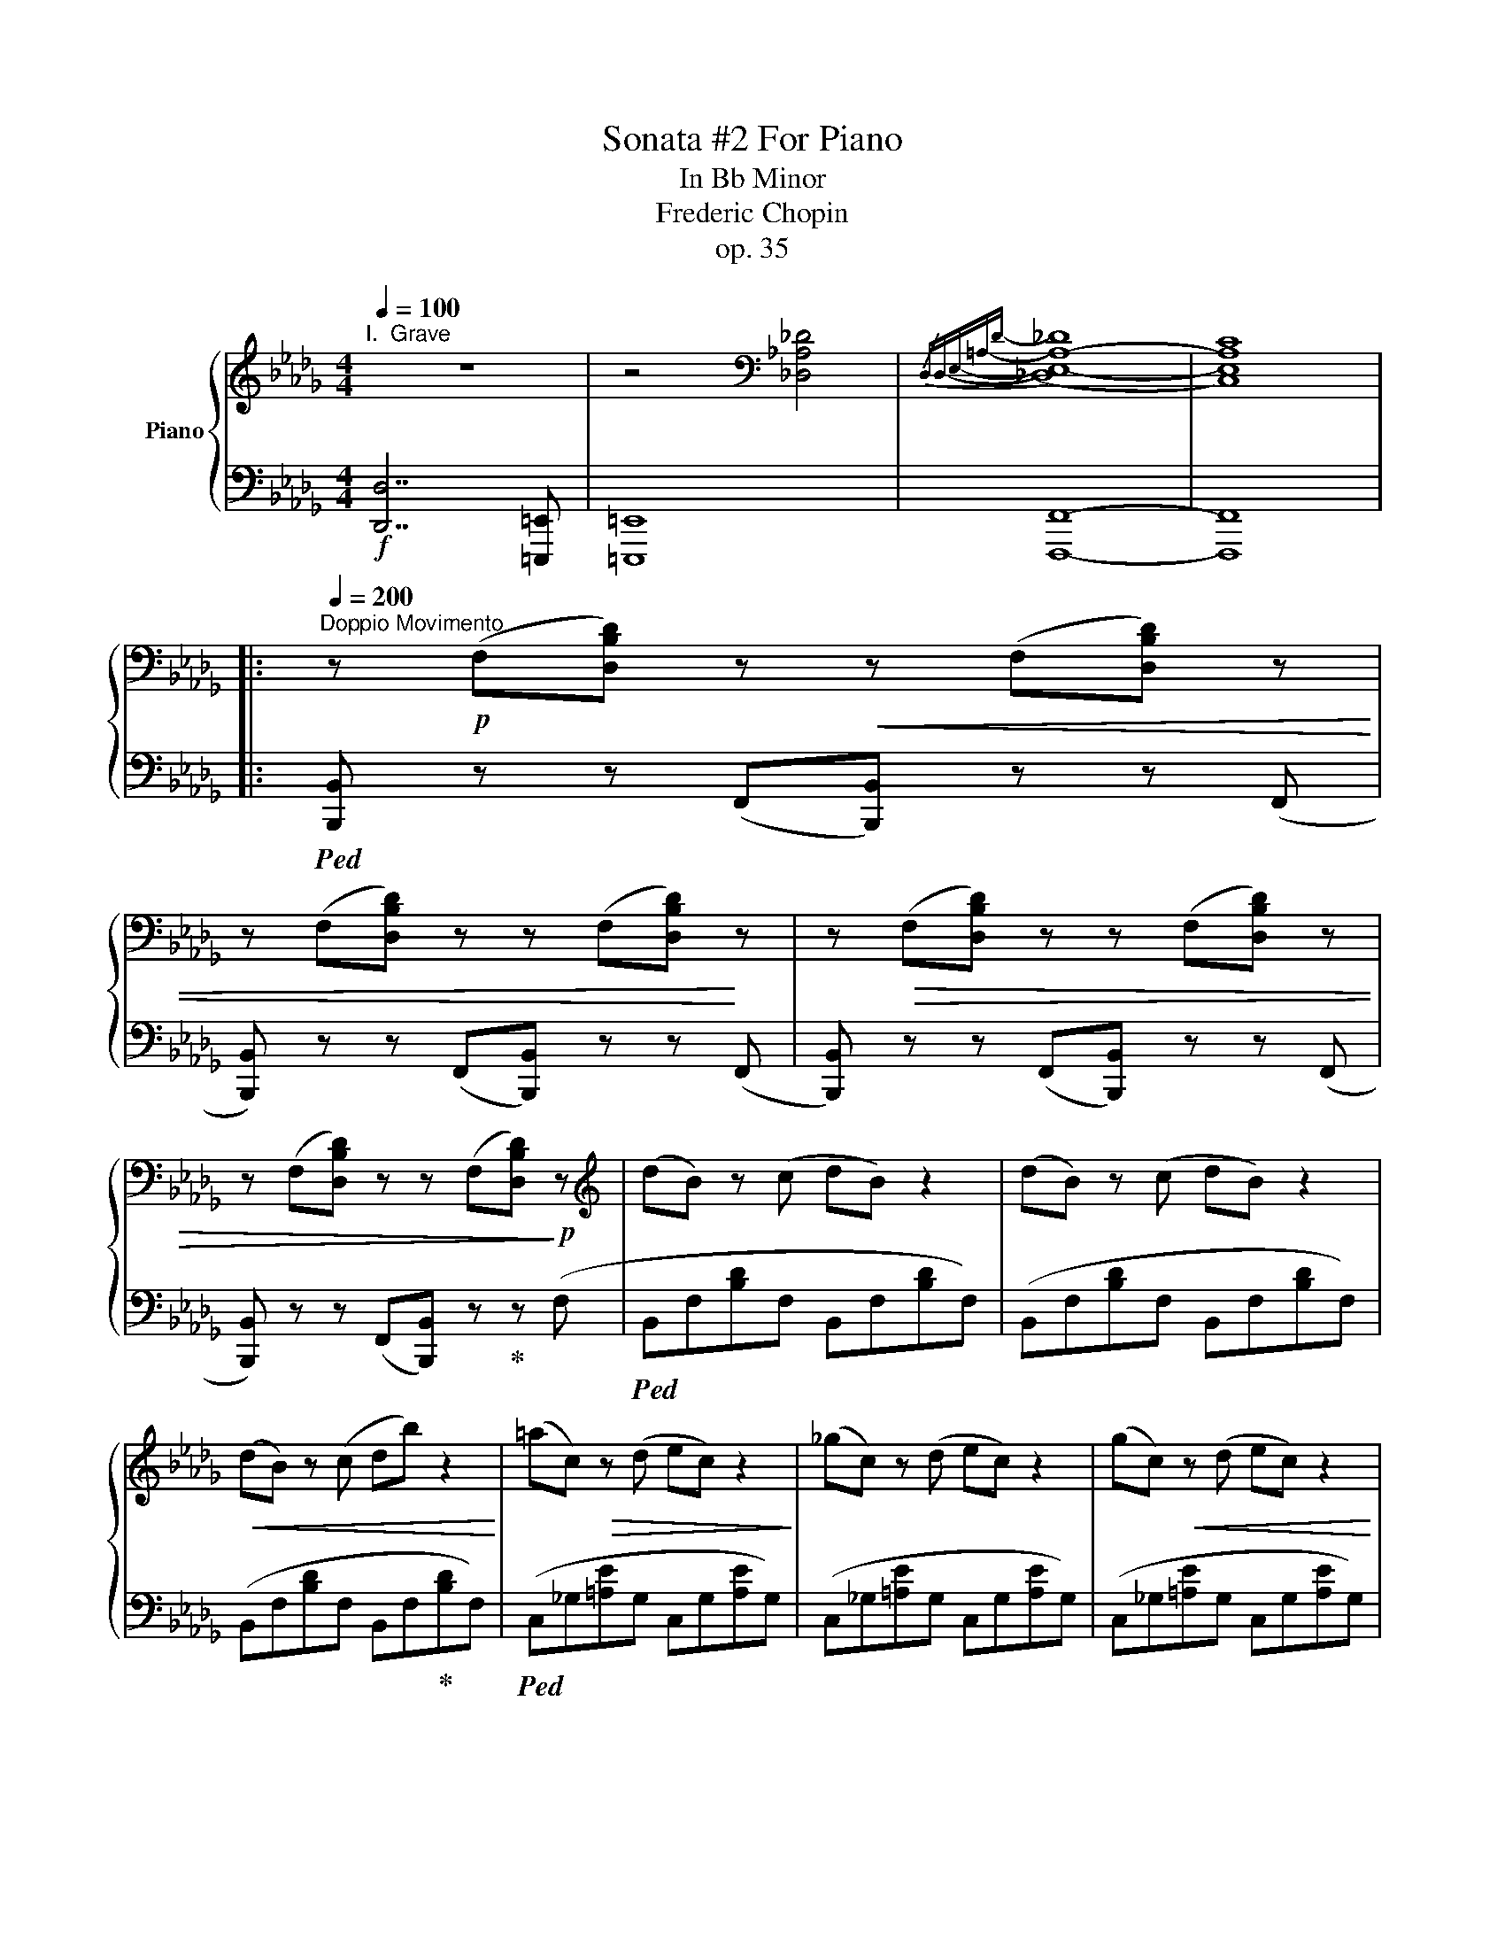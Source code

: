 X:1
T:Sonata #2 For Piano
T:In Bb Minor
T:Frederic Chopin
T:op. 35
%%score { ( 1 3 4 ) | ( 2 5 6 ) }
L:1/8
Q:1/4=100
M:4/4
K:Db
V:1 treble nm="Piano"
V:3 treble 
V:4 treble 
V:2 bass 
V:5 bass 
V:6 bass 
V:1
"^I.  Grave" z8 | z4[K:bass] [_D,_A,_D]4 |{/D,D,-E,-=A,-D-} (([_D,E,-A,-_D]8 | [C,E,A,C]8)) |: %4
[Q:1/4=200]"^Doppio Movimento" z!p! (F,[D,B,D]) z!<(! z (F,[D,B,D]) z | %5
 z (F,[D,B,D]) z z (F,[D,B,D])!<)! z | z!>(! (F,[D,B,D]) z z (F,[D,B,D]) z | %7
 z (F,[D,B,D]) z z (F,[D,B,D])!>)!!p! z |[K:treble] (dB) z (c dB) z2 | (dB) z (c dB) z2 | %10
!<(! (dB) z (c db) z2!<)! | (=ac)!>(! z (d ec) z2!>)! | (_gc) z (d ec) z2 | (gc)!<(! z (d ec) z2 | %14
 (gc) z (d ec')!<)! z2 | c'2!>(! x2 b2 z2!>)! |!f! ([dd'][=gc']) z ([db] [f=a][cc']) z2 | %17
!p! ([_G_g][cf]) z ([Ge] [Bd][Ff]) z2 |!f! ([dd'][=gc']) z ([db] [f=a][cc']) z2 | %19
!p! ([_G_g][cf]) z ([Ge] [B=d][F_df]) z2 |!f! ([fbf']!>(![=e=e']) z ([_d_d'] [c=ec'][Bb])!>)! z2 | %21
!p! ([Bb][=e_a]) z!>(! ([=G=g] [_e_g][_Gc]) z2!>)! |!<(! ([Aa][=d=g]) z ([Ff] [ce][_E=G]) z2 | %23
 ([ce][E_G]) z2 ([ce][_EF])!<)! z2 |!f! (d!>![DFB]) z (c d!>![DFB]) z2 | %25
 (d!>![DFB]) z (c d!>![DFB]) z2 | (d!>![DFB]) z (c d[Bfb]) z z | (=a[=Ac]) z (_d e!>![_G=Ac]) z2 | %28
 (g!>![G=Ac]) z (d e!>![GAc]) z2 | (g!>![G=Ac]) z (d e!>![GAc]) z2 | %30
 (g!>![G=Ac]) z (d e!>![cgc'])!<(! z2!<)! | (c'[cd]) z!<(! (e f!<)![Bdb]) z2 | %32
!>(! (d'!>)![d=gc']) z!<(! (b =a!<)![cfc']) z2 |!>(! (g!>)![Gcf]) z!<(! (e =d!<)![FB_df]) z2 | %34
!>(! (d'!>)![d=gc']) z!<(! (b =a!<)![cfc']) z2 |!>(! (_c'!>)![_cfb]) z!<(! (a =g!<)![B_gb]) z2 | %36
!ff! !>!^f6 =f2- | f2 _e4 _d2 | .[DGd]2 .[CGc]2 z2!<(! ([A,DGB]2!<)! | %39
!>(! [_A,=D_G_B]4!>)! [A,EGA]4) |!p!{/F,} (!arpeggio![F,D-A]8 | [A,DF]4 [B,EG]4 | [G,-C-F]8 | %43
 [G,CE]8) | (A4 F4 | [B,G]2 [A,F]2 [CA]2 [B,G]2 | [G,-C-F]8 | [G,CE]8) | (A4 [EB]4 | %49
!<(! c4 d3 [ce]!<)! | [Fdf]4) ([_D=EB]4 |!<(! c4 !arpeggio!d3 e!<)! | f4 [F-e]4 | %53
 [DFBd]4 [=E_Ac]3 [FB] | [_CFA]4 [G,B,EG]3 [A,DF] |!<(! E6 =E2)!<)! | %56
!f!!>(! (!arpeggio![Fda]8!>)! |!p! [Adf]4 [FA]2 [Beg]2 |!>(! f6 e2 | B2 A2 D2!>)! E2) | (a4 f4 | %61
 d8 |!>(! f6 e2 | (3B2 A2 B2 (3A2 D2!>)! E2) |!<(! (!arpeggio![da]8 | [ga]8 | f'4) ([Bb]4 | [ga]8 | %68
[K:treble+8] [Ff]4) ([Gg]4- | [Gg]2 [Ff]2 [=E=e]2 [Ff]2 | [Aa]4) ([Bb]4- | %71
 [Bb]2 [Aa]2 [Gg]3!<)! [Ff] |!f! x4 B4 |[K:treble] [ff']2 [ee']2 [Bb]2 [_d_d']2 | f4 d4 | %75
!<(! [de]4 [Ac]4)!<)! |!>(! (d4- (3d2 d2- d2!>)! |!<(! [Ee]2 [Ff][Ee] [=D=d][Ee][Ff][Gg]) x | %78
 z7!<)! (d4 g4 |!ff! ([Ee-]4 x2- e>)d | (3([Fd]2)!f! [EB]2 [EB]2) (3(([EB]2 A2) [c_g]2) | %81
!>(! (3([cg]2 [d=f]2) [_f__b]2 (3([_f__b]2 [ea]2) [c'_g']2 | %82
 (3([c'g']2 [d'f']2) [eb]2 (3([eb]2 a2) [c_g]2 | (3([cg]2 [df]2) [EB]2!>)! (3([EB]2 A2) [C_G]2 | %84
 (3(G2 F2) [_F__B]2!p! (3([_F__B]2 [EA]2) [cg]2 | %85
 (3:2:4[_f__b]2 (1:1:3([_f__b]2 [ea]2) [c'_g']2 x24 (3:2:2([cg]2 [d=f]2) x16/3 | %86
 (3([c'g']2 [d'f']2) [_f__b]2 (3([_f__b]2 [ea]2) [cg]2 | %87
!>(! (3([cg]2 [df]2) [_F__B]2 (3([_F__B]2 [EA]2) [CEG]2 | %88
 (3([CEG]2 [C=E=G]2) [=D^Fc]2 (3([DFc]2!>)! [DG=B]2) [=FGB=f]2 | %89
 (3([F=G=Bf]2 [Gc=e]2) [c=d^fc']2 (3([cdfc']2 [B=g=b]2) ([=fgbf']2 | %90
 (3[f=g=bf']2)!<(! ([^A=d]2 [=B^g]2) (3([^c=f]2 [db]2) ([=eg]2 | %91
 (3[=f=e']2) ([=g=b]2 [^g=f']2) (3([^a=d']2 [b^g']2)!<)! ([b=b']2 | %92
 z4/3!f! (3[c'=g'c'']2) ([C=Gc]2 [CGc]2 (3[CGc]2 [C_Ac]2)!<(! ([CAc]2 | %93
!<(! (3[CAc]2 [CAc]2) ([CAc]2 (3[CAc]2 [CAc]2) ([CAc]2 | %94
 (3[CAc]2 [C=Ac]2) ([CAc]2 (3[CAc]2 [^CA^c]2) ([CAc]2 | %95
 (3[^C=A^c]2 [CAc]2) ([CAc]2 (3[CAc]2 [C^Gc]2!<)! [C=Gc]2 | %96
!ff! (3[_D_A_d]2) ([=FA=f]2 [FAf]2 (3[FAf]2 [Ee]2 [Dd]2) | %97
 (3z2 ([FBf]2 [FBf]2 (3[FBf]2 [Ee]2 [Dd]2) | (3z2 ([FAf]2 [FAf]2 (3[FAf]2 [Ee]2 [Dd]2) x4 | %99
 (3z2 ([F=Gf]2 [FGf]2 (3[FGf]2 [Ee]2 [Dd]2) | [E,=G,DE]8- | [E,G,DE]8 | F8- |1 F8- :|2 F6- F>^F || %105
!p! [^F,^C^F]8 |[K:bass] (=A,,^F,,) z (^G,, A,,F,,) z2 | (=A,,^F,,) z (^G,, A,,^F,) z2 | %108
[K:treble] (=A4 _B4 | =B3 =D D4) | z8 | z8 |[K:bass] (=D,=G,,) z (=A,, =B,,G,,) z2 | %113
 (=D,^G,,) z (=A,, =B,,G,,) z2 | (=D,^G,,) z (=A,, =B,,G,,) z2 | (=D,=B,,) z (^C, D,=B,) z2 | %116
[K:treble] =B4 c4 | ^c3 =F F4- | F8 | ([F_d]3 _G G4) | ([^F=d]3 =G G4) | _e6 =d2 | =d3 =c- c3 _B | %123
 (B3 _A (3A2 c2 B2 | _A4 =G2) ([G=g]2 | ([_B,_B])[^C=A]) z ([=A,=G] [=D^F][A,A]) z [=C=c] | %126
 ([=C=c][^D=B]) z ([=B,=A] [=E^G][B,B]) z [=D=d] | %127
 ([=D=d][^E^c]) z ([^C=B] (3([^F^A]2) [Cc]2 [Ac]2 | %128
 (3[=E=e]2 [^ce]2 [^A^a]2[K:treble+8] (3[^G^c]2 [E=e]2 [e=e']2) |[K:treble] (=c6 [_B,_B]2 | %130
 [B,B]4 [A,A]3) ([A,A] | [_A,_A]3 [=G,=G] (3[G,G]2 [F,F]2 [=E,=E]2 | %132
 [=G,_E-=G]4 [_G,E_G]2) ([=A=a]2 | ([Cc])[^F=B]) z ([=B,=A] [E^G][B,B]) z [=D=d] | %134
 ([=D=d][_A_d]) z ([_D=B] [G_B][Dd]) z [=E=e] | ([=E=e][_B_e]) z [Dd] (3[Ac]2 [_Ee]2 [ce]2 | %136
 (3[^F^f]2 [_e^f]2 [=A=a]2 (3[fa]2 [=d=d']2 [f^f']2 | ([=d'=g'][=g_b]) z ([=ac'] [bd'][=dg]) z2 | %138
 ([b=d'][=d=g]) z ([^f=a] [gb][d'=g']) z2 | ([_d'=f'][fb]) z ([=ac'] [bd'][df]) z2 | %140
 ([d'f'][fb]) z ([=ac'] [bd'][f'b']) z2 | ([c'f'][fa]) z ([=gb] [ac'][cf]) z2 | %142
 ([ac'][cf]) z ([=e=g] [fa][c'f']) z2 | ([c'=e'][=e_a]) z ([=gb] [ac'][c=e]) z2 | %144
 ([ac'][c=e]) z ([_e=g] [=e_a][c'=e']) z2 | ([=b=e'][=e=g]) z ([^f=a] [gb][=Be]) z2 | %146
 ([=g=b][=B=e]) z ([^d^f] [eg][b=e']) z2 | ([=b=d'][=d=g]) z ([^f=a] [gb][=Bd]) z2 | %148
 ([=b=d'][=d=g]) z ([^f=a] [gb][d'=g']) z2 | ([=a=d'][=d^f]) z ([=e=g] [fa][=Ad]) z2 | %150
 ([=f=a][=A=d]) z ([^c=e] [df][a=d']) z2 | (3([=ac'f']2 =g2 [fac']2) (3(c2 [cfa]2 =A2) | %152
 (3([=Acf]2 =G2 [FAc]2) (3(C2 [=A,CF]2 [F,F]2) | ([_G,_G]_E_D_C) ([G_c][_CE]) z ([D_F] | %154
 [EG][_ce]) z2 ([eg][G_c]) z ([Bd] | [_ce][g_c']) z2 ([_c'e'][eg]) z ([_fb] | %156
 [g_c'][e'g']) z2 (3[=gb]2 [gd'=g']2 [gd'g']2 | ([=g=g'][_g_g']) z2 ([G_c][_CE]) z ([D_F] | %158
 [EG][_ce]) z2 ([eg][G_c]) z ([Bd] | [_ce][g_c']) z2 ([_c'e'][eg]) z ([_fb] | %160
 [g_c'][e'g']) z2 (3([=gb]2 [gd'=g']2 [gd'g']2) | %161
 (3([^g=c'^g']2 [=a_e'=a']2) ([B,B]2 (3[=A,=A]2) [E_G]2 ([Dd]2 | %162
 (3[Cc]2) [EG]2 ([B,B]2 (3[=A,=A]2) [E_G]2 ([Dd]2 | (3[Cc]2) [EG]2 ([Gg]2 (3[Ff]2) [ce]2 ([Bb]2 | %164
 (3[=A=a]2) [e_g]2 ([dd']2 (3[cc']2) [eg]2 ([gg']2- | %165
 (3[gg']2 [c'f']2 [_g=e']2 (3[c'_e']2 [_g=d']2 [=a_d']2 | %166
 (3[ec']2 [g_c']2 [eb]2 (3[g__b]2 [=ca]2 [e=g]2 | (3[=A_g]2 [cf]2 [A_f]2 (3[ce]2 [E=d]2 [A_d]2 | %168
 (3[Ec]2 [=A=B]2 [E=d]2 (3[_Ac]2 [A=g]2 [ef]2) ||[K:Bb]!mf!{/D} (!arpeggio![DB-f]8 | %170
!p! [FBd]4 [Gce]4 | [E-d]8 | [Ec]8) | (!arpeggio![Df]4 [Fd]4 | [Ge]2 [Fd]2 [^G=f]2 [=Ge]2 | %175
 [E-A-d]8 | [EAc]8) |!p! (!arpeggio![DBf]4 [GBg]4 | e8 | [dbd']4) ([GB_dg]4 | a4 !arpeggio!b3 c' | %181
!f! [dad']4 [cdac']4 | [Bdgb]4!>(! [^c=fa]3 [Gdg] | [FGdf]4 [EG=ce]3 [^F_Bd] | %184
 [GB]4 [=FA]2!>)! [EG]2) |!mf! ([DBf]8 |!p! [FBd]4 [DF]2 [Gce]2 | d6 c2 | G2 F2 B,2 C2) | %189
!>(!{/D} (!arpeggio![Df]4 [Fd]4 | [Ee]3 [Dd] (3[Dd]2 [Ff]2 [Ee]2 | d6 c2 | %192
 (3G2 F2 G2 (3F2 B,2!>)! C2) |!<(! (!arpeggio![Bf]8 | [ef]8 | [df]8) | [ef]8 | x8 | [gb]8 | x8 | %200
 d'4 g4!<)! |!f! x4 g4 | g4 ^c4 | x4 [Be]4 |!<(! [ce]4 [=Ae]4!<)! | B2!ff! ([B^f]2 [Bg]2 [B=f]2 | %206
 [Ac]2 [F_Ad]2 [EGe]2 [_G=A]2 | [FB]2 [E_Gc]2 [DFd]2 [B,_D=G]2) |{/B,} [B,B]4 [A,A]4 | %209
 (3B2!f! [_D_G]2 [DG]2 (3([DG]2 [CF]2) [=Ae]2 | (3([Ae]2 [B=d]2) [_d_g]2 (3([dg]2 [cf]2) [=ae']2 | %211
 (3([ae']2 [b=d']2) [_d_g]2 (3[dg]2 [cf]2 [A_e]2 | (3([Ae]2 [Bd]2) [_D_G]2 (3([DG]2 [CF]2) [A,E]2 | %213
 (3([A,E]2 [B,D]2)!p! [C=G]2 (3([CG]2 F2) [Ae]2 | (3([Ae]2 [Bd]2) [cg]2 (3([cg]2 f2) [ae']2 | %215
 (3([ae']2 [bd']2) [cg]2 (3([cg]2 f2) [Ae]2 | (3([Ae]2 [Bd]2) [CG]2 (3([CG]2 F2) [A,CE]2 | %217
 (3([A,CE]2 [=A,^C=E]2)!<(! [A,=B,DA]2 (3([A,B,DA]2 [^G,E^G]2) [DEGd]2 | %218
 (3([D=E^Gd]2 [^CA^c]2) [A=B^da]2 (3([ABda]2 [G=e^g]2) ([=degd']2 | %219
 (3[d=e^gd']2) ([=G=B]2 [^G=f]2) (3([_Bd]2 [=B^g]2) ([^c=f]2 | %220
 (3[d=b]2) ([=e^g]2 [=f=d']2) (3([=gb]2 [^g=f']2)!<)! ([g^g']2 | %221
 (3[a=e'a']2)!f! ([A,=EA]2 [A,EA]2 (3[A,EA]2 [A,=FA]2) ([A,FA]2 | %222
 (3[A,FA]2 [A,FA]2) ([A,FA]2 (3[A,FA]2 [A,FA]2) ([A,FA]2 | %223
 (3[A,FA]2 [B,FB]2) ([B,FB]2 (3[B,FB]2 [B,_GB]2) ([B,GB]2 | %224
 (3[B,_GB]2 [B,GB]2) ([B,GB]2 (3[B,GB]2 [B,FB]2 [B,=EB]2 | %225
!ff! (3[B,FB]2) ([DFd]2 [DFd]2 (3[DFd]2 [Cc]2 [B,B]2) | %226
 (3z2 ([D^Fd]2 [DFd]2 (3[DFd]2 [Cc]2 [B,B]2) | (3z2 ([D=Fd]2 [DFd]2 (3[DFd]2 [Cc]2 [B,B]2) | %228
 z4 (3z2 ([Ed]2 [Ed]2 (3d2 c2 B2) |!ff! !>![DFBd]8 | !>![DFBd]4 !>![DF=Bd]4 | %231
 !>![DF_Bd]4 !>![DF=Bd]4 |!<(! !>![^D^F=B^d]4 !>![DF=cd]4 | !>![=EGc=e]4 !>![EG^ce]4 | %234
 !>![F_A_df]4 !>![F=A_ef]4!<)! | !>![FBf]4 !>![_GB_g]4 | !>![Bceb]4 !>![Acea]4 | %237
 !>![Bdb]4 !>![Be_gb]4 | !>![Bdfb]4 !>![Be_gb]4 |!fff! !>![Bdfb]8 |[K:treble+8] !>![Bb]8 | %241
[K:bass][Q:1/4=40] !>!!fermata![D,F,B,D]8 |] %242
[K:Gb][M:3/4][Q:1/4=192]"^II.  Scherzo" x4!f! !>!.[B,,B,]2 | %243
!<(! .[E,E].[E,E] .[E,E].[E,E]!<)! !>![E,E]2 | .[F,CEF]2[K:treble] ([Fcef][Ee] [FB=df][Gg]) | %245
!<(! .[G,G].[G,G] .[G,G].[G,G]!<)! !>![G,G]2 | .[^G,=D^F^G]2 ([^G=d^f^g][Ff] [G^c^eg][=A=a]) | %247
!<(! .[=A,=A].[A,A] .[A,A].[A,A]!<)! !>![A,A]2 | %248
 .[_A,_B,=F_A_B].[A,B,FAB] .[A,B,FAB].[A,B,FAB] !>![A,B,=DAB]2 | %249
!<(! .[B,EGB].[B,EGB] .[EGB].[EGB]!<)! !>![EGB]2 |!>(! ((([B,E-B]2 [A,EA]2)))!>)! ([_G,=A,E_G]2 | %251
!<(! [G,B,D])(D [Gd])(G [Bg])(B | [db])(d [gd'])(g [bg'])!<)!(b- | %253
!f! [bd'-b']2!>(! [ad'a']2) [dad']2 | ([dad'-]2!>)! [gd'g']2)!p! [DAd]2 | ([DAd-]2 [Gdg]2) [DAd]2 | %256
!>(! ([DAd-]2 [Gdg]2) [Dd]2!>)! | (([Dd]6 | [B,B]6-)) | [B,B]6- | [B,B]6- | [B,B]6 | z6 | %263
[K:bass]!mf! .[E,E]!<(!.[E,E] .[E,E].[E,E]!<)! !>![E,E]2 | %264
 .[F,CEF]2[K:treble] ([Fcef][Ee] [FB=df][Gg]) |!<(! .[G,G].[G,G] .[G,G].[G,G]!<)! !>![G,G]2 | %266
 .[^G,=D^F^G]2 ([G=d^f^g][Ff] [G^c^eg][=A=a]) |!<(! .[=A,=A].[A,A] .[A,A].[A,A]!<)! !>![A,A]2 | %268
!<(! .[_A,_B,=F_A_B].[A,B,FAB] .[A,B,FAB].[A,B,FAB]!<)! !>![A,B,=DAB]2 | %269
!<(! .[=C_E=A=c].[CEAc] .[CEc].[CEc]!<)! !>![C=D^Fc]2 | %270
!>(! ([=E^F=A=e]2!>)! [=D=G=d]2)[K:bass] ([=D,D]2 |!<(! [^C,^C])[K:treble](C [^F^c])(F [=A^f])(A | %272
 [^c=a])(c [^f^c'])(f [a^f'])!<)!(a |!f! [=a^c'-=a']2 [^gc'^g']2) [^cgc']2 | %274
!>(! ([^c^g^c'-]2!>)! [^fc'^f']2)!p! [^C^Gc]2 |!>(! ([^C^G^c-]2 [^Fc^f]2)!>)!!f! ([Cc]2- | %276
 [Cc]2 =d^c [^G,^G][=A,=A] | !>![^F,^F]6) || [=D=d]2!p! ([=A,D][A,D]!<(! [^G,^C][A,D] | %279
 [B,E][=B,=E] [=CF][^C^F] [=D=G][_EA] | [=E=A][FB] [^F=B][=G=c] [^G^c][A=d])!<)! | %281
 ([=A=d]2 [Be]2)!f! .[ebe']2 |[K:treble+8] [ee']2[K:treble]!p! ([B,E][B,E] [=A,=D]!<(![B,E] | %283
 [=B,=E][=CF] [^C^F][=D=G] [_EA][=E=A] | [FB][^F=B] [=G=c][^G^c] [=A=d][_Be])!<)! | %285
 [Be]2 [=B=e]2!f! .[e=b=e']2 |[K:treble+8] [=e=e']2[K:treble]!p! .[=E=e]([Ee] [_E_e][=E=e]) | %287
 ([Ff][^F^f]) .[=G=g].[Gg] .[Gg].[Gg] | ([=G=g][^F^f]) .[Ff].[Ff] .[=F=f].[^F^f] | %289
 ([=G=g][_A_a])!<(! .[=A=a].[Aa] .[Aa].[Aa] | ([=A=a][_A_a]) .[Aa].[Aa] .[=G=g]!<)!.[Aa] | %291
!f! .[A_da]2{/[Bb]} ([Ada][=G=g] [Ada][Bb]) | ([Ada]2 .[aa']2) .[Gdg]2 | %293
 .[Gcg]2{/[Aa]} ([Gcg][Ff] [Gcg][Aa]) | ([Gcg]2 .[gg']2) .[_Fc_f]2 | %295
 .[=E=A=e]2{/[^F^f]} ([EAe][^D^d] [EAe]!<(![Ff] | [^D=A^d])(D [^Fd])(d [^f^d'])!<)!(d' | %297
[K:treble+8] !wedge![^f_e']2)[K:treble] .[_E_G=A]2 .[GA_g]2 |!>(! .[FBf]2 .[B,FB]2 .[EG=ce]2 | %299
 .[DFBd]2 .[DF]2 .[EF=A=c]2!>)! | .[DFB]2[K:bass]!pp! .[F,B,]2 .[G,B,E]2 | %301
 .[F,B,D]2 .F,2 .[E,=A,=C]2 |[K:treble]!p!!<(! [B,B]6- | [B,B]2 .[Bb]2 .[bb']2 | [B,B]6- | %305
 [B,B]2!<)! [Bb]2 [bb']2 |[K:bass]!mf! .[E,E]!<(!.[E,E] .[E,E].[E,E]!<)! !>![E,E]2 | %307
 .[F,CEF]2[K:treble] ([Fcef][Ee] [FB=df][Gg]) |!<(! .[G,G].[G,G] .[G,G].[G,G]!<)! !>![G,G]2 | %309
 .[^G,=D^F^G]2 ([G=d^f^g][Ff] [G^c^eg][=A=a]) |!<(! .[=A,=A].[A,A] .[A,A].[A,A]!<)! !>![A,A]2 | %311
!<(! .[_A,_B,=F_A_B].[A,B,FAB] .[A,B,FAB].[A,B,FAB]!<)! !>![A,B,=DAB]2 | %312
!<(! .[B,EGB].[B,EGB] .[EGB].[EGB] !>![EGB]2 | .[A,EA]2 .[EAe]2 .[Fcef]2!<)! | %314
 .[GBeg]2[K:treble+8]!ff! !>!.[ee']2[K:treble] [cec']2 | %315
[K:treble+8] !>!.[cc']2[K:treble] [Acea]2 !>!.[aa']2 | [GBeg]2 !>!.[gg']2 [FBef]2 | %317
 !>!.[ff']2 [FB=df]2 !>!.[ee']2 | !>![Ee]6 | (!>![B,B]2 [Cc][B,B] [F,F][G,G] | !>![E,E]6- | %321
 [E,E]2) z2 z2 ||!p![Q:1/4=120]"^Piu Lento" z6 | z6 | z6 | z6 | (B2 F2 G2 | e4 d2 | %328
 d2!<(! G2 A2!<)! | B6-) | B6- | B2 z2 z2 | z6 | z6 |!p! (d2 =A2 B2 | g4 f2 | f2 B2 =c2 | e2 d4-) | %338
 d6- | d2 z2 z2 | z6 | z6 |!p! (B2 F2 G2 | e4 d2 | d2!<(! G2 A2!<)! | !>!B6-) | B6- | B2 z2 z2 | %348
 z6 | z6 |!p! (B2 =A2 B2 | =B4 =c2 | =d2 _B2 =g2 | f6) |{/B=c} (B2!<(! =A2 B2 | =B4 =c2 | %356
 _d2 _B2!<)! _g2 |!f! f2 e2 x2 |!>(! c6- | c6- | c6- | c6)!>)! |!p! (B2 F2 G2 | e4 d2 | %364
 d2!<(! G2 A2!<)! | B6-) | B6- | B2!>(! z2 z2 | z6 | z6!>)! |!p! (_c2 =G2 A2 | _f4 e2 | e2 A2 B2 | %373
 d2 c4-) | c6- | c2 z4 | z6 | z6 | z2!<(! (A2 B2!<)! |!>(! G4!>)! E2 | [CD]2)!<(! (A2 B2!<)! | %381
 G4 E2 | [A,CD]2)!<(! (.[CFA]2 .[CFB]2 | .[CFc]2 .[=CF=c]2!<)! .[DFd]2 | %384
!>(! .[=DF=d]2!>)! .[EFe]2)!p! ([_C_DF]2 | [B,DG]2)!mf! z2!>(! z2!>)! |:!p! ([A,=CGA]6 | [DFA]6) | %388
 ([GA]6 | A4- A)(f |!>(! f4!>)! _A2 |!<(! B4!<)! [Fd]2 |!>(! [DE=G]6!>)! | [=CEA]4)!p! ([DFA]2 | %394
 [=CGA]6 | [FA]6) | ([GA]6 | A6) | (A4 G2) | (G4 [_Ed]2) | ([Fd]6 |!>(! A4 =A2)!>)! | %402
!p! (B2 F2 G2 | e4 d2 | d2!<(! G2 A2!<)! | B6-) | B6- | B2!>(! z2 z2 | z6 | z6!>)! | (_c2 =G2 A2 | %411
 _f4 e2 | e2 A2 B2 | d2 c4-) | c6- | c2 z2 z2 | z6 | z6 | z2!p!!<(! (A2 B2!<)! | G4 E2 | %420
!<(! [CD]2) (A2 B2!<)! | G4 E2 | [A,CD]2)!<(! (.[CFA]2 .[CFB]2 | .[CFc]2 .[=CF=c]2!<)! .[DFd]2 |1 %424
 .[=DF=d]2 .[EFe]2)!p! ([_C_DF]2 | [B,DG]2) z4 :|2 (.[=DF=d]2 .[EFe]3) ([DFd] || %427
 [=DF=d]2 [EFe]3)!<(! ([=D=d] | .[=D=d]2 .[_D_d]3)[Q:1/4=136] ([=C=c] | %429
[Q:1/4=140] .[=C=c]2[Q:1/4=144] .[_C_c]3)[Q:1/4=147] ([B,B] | %430
[Q:1/4=150] .[B,B]2[Q:1/4=152] .[=A,=A]3)[Q:1/4=154] ([_A,_A] | %431
[Q:1/4=156] .[A,A]2!<)![Q:1/4=158] .[G,G]2)[K:bass][Q:1/4=159] !>!.[B,,B,]2 || %432
[Q:1/4=192]"^Tempo Primo"!<(! .[E,E].[E,E] .[E,E].[E,E] !>![E,E]2!<)! | %433
 .[F,CEF]2[K:treble] ([Fcef][Ee] [FB=df][Gg]) | .[G,G].[G,G] .[G,G].[G,G] !>![G,G]2 | %435
 .[^G,=D^F^G]2 ([^G=d^f^g][Ff] [G^c^eg][=A=a]) |!<(! .[=A,=A].[A,A] .[A,A].[A,A]!<)! !>![A,A]2 | %437
 .[_A,_B,=F_A_B].[A,B,FAB] .[A,B,FAB].[A,B,FAB] !>![A,B,=DAB]2 | %438
!<(! .[B,EGB].[B,EGB] .[EGB].[EGB] !>![EGB]2!<)! | ((([B,E-B]2 [A,EA]2))) ([_G,=A,E_G]2 | %440
 [G,B,D])(D!<(! [Gd])(G [Bg])(B | [db])(d [gd'])(g [bg'])!<)!(b- |!f! [bd'-b']2 [ad'a']2) [dad']2 | %443
!>(! ([dad'-]2 [gd'g']2)!>)! [DAd]2 | ([DAd-]2 [Gdg]2) [DAd]2 | ([DAd-]2 [Gdg]2) [Dd]2 | (([Dd]6 | %447
 [B,B]6-)) | [B,B]6- | [B,B]6- | [B,B]6 | z6 | %452
[K:bass]!mf! .[E,E]!<(!.[E,E] .[E,E].[E,E]!<)! !>![E,E]2 | %453
 .[F,CEF]2[K:treble] ([Fcef][Ee] [FB=df][Gg]) | .[G,G].[G,G] .[G,G].[G,G] !>![G,G]2 | %455
 .[^G,=D^F^G]2 ([G=d^f^g][Ff] [G^c^eg][=A=a]) | .[=A,=A].[A,A] .[A,A].[A,A] !>![A,A]2 | %457
 .[_A,_B,=F_A_B].[A,B,FAB] .[A,B,FAB].[A,B,FAB] !>![A,B,=DAB]2 | %458
 .[=C_E=A=c].[CEAc] .[CEc].[CEc] !>![CE_Gc]2 |!>(! ([=E^F=A=e]2!>)! [=D=G=d]2)[K:bass] ([=D,D]2 | %460
 [^C,^C])[K:treble]!<(!(C [^F^c])(F [=A^f])(A | [^c=a])(c [^f^c'])(f [a^f'])!<)!(a | %462
!f! [=a^c'-=a']2 [^gc'^g']2) [^cgc']2 |!>(! ([^c^g^c'-]2!>)! [^fc'^f']2)!p! [^C^Gc]2 | %464
 ([^C^G^c-]2 [^Fc^f]2) [CGc]2 | ([^C^G^c-]2 [^Fc^f]2)!f! ([Cc]2- | %466
 [Cc]2 [=D=d][^C^c] [^G,^G][=A,=A] | [^F,^F]6) || [=D=d]2!p! ([=A,D][A,D]!<(! [^G,^C][A,D] | %469
 [B,E][=B,=E] [=CF][^C^F] [=D=G][_EA] | [=E=A][FB] [^F=B][=G=c] [^G^c]!<)![A=d]) | %471
 ([=A=d]2 [Be]2)!f! .[ebe']2 | [e'e'']2!p! ([B,E][B,E]!<(! [=A,=D][B,E] | %473
 [=B,=E][=CF] [^C^F][=D=G] [_EA][=E=A] | [FB][^F=B] [=G=c][^G^c] [=A=d]!<)![_Be]) | %475
 [Be]2 [=B=e]2!f! .[e=b=e']2 | [=e'=e'']2!p! .[=E=e]([Ee] [_E_e][=E=e]) | %477
 ([Ff][^F^f]) .[=G=g].[Gg] .[Gg].[Gg] | ([=G=g][^F^f]) .[Ff].[Ff] .[=F=f].[^F^f] | %479
 ([=G=g][_A_a])!<(! .[=A=a].[Aa] .[Aa].[Aa] | ([=A=a][_A_a]) .[Aa].[Aa] .[=G=g]!<)!.[Aa] | %481
!f! .[A_da]2{/[Bb]} ([Ada][=G=g] [Ada][Bb]) |!>(! ([Ada]2 .[aa']2) .[Gdg]2!>)! | %483
 .[Gcg]2{/[Aa]} ([Gcg][Ff] [Gcg][Aa]) |!>(! ([Gcg]2 .[gg']2) .[_Fc_f]2!>)! | %485
 .[=E=A=e]2{/[^F^f]} ([EAe][^D^d]!<(! [EAe][Ff] | [^D=A^d])(D [^Fd])(d [^f^d'])!<)!(d' | %487
[K:treble+8] !wedge![^f_e']2)[K:treble] .[_E_G=A]2 .[GA_g]2 |!>(! .[FBf]2 .[B,FB]2 .[EG=ce]2 | %489
 .[DFBd]2 .[DF]2 .[EF=A=c]2!>)! | .[DFB]2[K:bass]!pp! .[F,B,]2 .[G,B,E]2 | %491
 .[F,B,D]2 .F,2 .[E,=A,=C]2 |[K:treble]!p! [B,B]6- |!<(! [B,B]2 .[Bb]2 .[bb']2 | [B,B]6- | %495
 [B,B]2 [Bb]2!<)! [bb']2 |[K:bass]!mf! .[E,E].[E,E]!<(! .[E,E].[E,E] !>![E,E]2!<)! | %497
 .[F,CEF]2[K:treble] ([Fcef][Ee] [FB=df][Gg]) | .[G,G]!<(!.[G,G] .[G,G].[G,G] !>![G,G]2!<)! | %499
 .[^G,=D^F^G]2 ([G=d^f^g][Ff] [G^c^eg][=A=a]) | .[=A,=A].[A,A] .[A,A].[A,A] !>![A,A]2 | %501
!<(! .[_A,_B,=F_A_B].[A,B,FAB] .[A,B,FAB].[A,B,FAB]!<)! !>![A,B,=DAB]2 | %502
!<(! .[=C_E=A=c].[CEAc] .[CEc].[CEc] !>![CE^Fc]2!<)! |!ff! [E^F=Ae]2 [e^f=ae']2 ([=DF-=d]2 | %504
 [^CF^c]2) !>!.[^f^f']2 [=D^F=d]2 | !>!.[=d=d']2 [=D^F^GB]2 !>!.[=B=b]2 | %506
 [^C^F=A]2 !>!.[A=a]2 [CF^G]2 | !>!.[^G^g]2 [^C^EG]2 [^cg^c']2 | %508
 ([^c^g^c']2 [^f^f']2)!p! [^C^Gc]2 | (!>![^C^G^c]2 [^F^f]2) [_D_A_d]2 | (!>![Dd]2 [Gg]2) [DAd]2 | %511
 (!>![Dd]2 [Gg]2) [DAd]2 | (!>![Dd]2 [Gg]2)[Q:1/4=156] [DAd]2 | %513
[Q:1/4=153] (!>![Dd]2[Q:1/4=150] [Gg]2)[Q:1/4=146] [DAd]2 | %514
[Q:1/4=143] (!>![Dd]2[Q:1/4=140] [Gg]2)[Q:1/4=137] [DAd]2 | %515
[Q:1/4=135] (!>![Dd]2[Q:1/4=134] [Gg]2)[Q:1/4=133] [DAd]2 |[Q:1/4=132]"^Piu Lento" (B2 F2 G2 | %517
 e4 d2 | d2 G2 A2 | !>!B6-) | B6- | B2 z2 z2 | [G,D]2 [A,D]2 [G,D]2 | [G,D]2 [A,D]2 [G,D]2 | %524
 [G,D]2 z2 z2 | z6 |!pp! [G,DGB]6- | [G,DGB]6- | [G,DGB]6- | [G,DGB]2[Q:1/4=40] z2 z2 |] %530
[K:Db][M:4/4][K:bass][Q:1/4=60]"^III.  Marche Funebre"!p! (B,2 B,>B, B,4) | (B,2 B,>B, B,4) | %532
 (B,2 B,>B, B,2 D>C |{/D} C>B, B,>B, B,4) | ([B,D]2 D>D [B,D]2 [DF]>[CE] | %535
 [CE]>[B,D] [B,D]>[B,D] [B,D]4) |[K:treble] (BA{/A} G>F F2 D2) | (BA{/A} G>F F2 D2) | %538
[K:bass] (B,2 B,>B, B,2 D>C |{/D} C>B, B,>B, B,4) | %540
[K:treble] ([Bb]!>(![Aa]{/Ada} [Gg]>[Ff]!>)! [Ff]2 [Dd]2) | %541
 ([Bb]!>(![Aa]{/Ada} [Gg]>[Ff]!>)! [Ff]2 [Dd]2) |!mf! ([B,B]2 [B,B]>[B,B] [B,B]2 [Dd]>[Cc] | %543
!<(! [Cc]>[B,B] [B,B]>[B,B] [B,B]2)!<)! ([GAc]2 || %544
!f! [DFd]2)!<(! ([Fdf]>[Gg] [Ada]>[Bb] [cac']>!<)![dd'] | %545
!>(! [fa-c'-f']4!>)! [eac'e']3) z/ [Gceg]/ | %546
 [Fcef]2!<(! ([FBdf]>[=G=g] [=A_df=a]>[Bb] [cfc']>!<)![dd'] | %547
!>(! !arpeggio![_B=e=g_d']4!>)! [cfc']2) z2 |!f! ([G,A,CFA]2 [G,A,CEA]2 [F,DA]2) z2 | %549
[K:bass] ([E,A,DF]2 [E,A,CF]2 [D,B,]4) |!p! (B,2 B,>B, B,2 D>C | %551
{/D} C>B, B,>B, B,2)!ff! [_F,__A,D]>!<(![G,=CE]!<)! | %552
 [=F,DF]2[K:treble]!f! ([Fdf]>!<(![Gg] [Ada]>[Bb] [cac']>!<)![dd'] | %553
!>(! [fa-c'-f']4 [eac'e']3)!>)! z/ [Gceg]/ x64 | %554
 [Fcef]2!<(! ([FBdf]>[=G=g] [=A_df=a]>[Bb] [cfc']>!<)![dd'] | %555
!>(! !arpeggio![_B=e=g_d']4!>)! [cfc']2) z2 |!f! ([G,A,CFA]2 [G,A,CEA]2 [F,DA]2) z2 | %557
[K:bass] ([E,A,DF]2 [E,A,CF]2 [D,B,]4) |!p! (B,2 B,>B, B,2 D>C |{/D} C>B, B,>B, B,2) z2 |: %560
[K:treble]!pp! (f4 gfed | c2 b2 a4) | (g4 agfe | d2 d'2 a4) | (f4 gfe=d | e=def g)(Bfe | %566
{/cde} !trill(!Td4{/cdc} bagA | e4 d2) z2 :: (c4 dcBA | =G2 f2 e4) | (d4 edcB | =A2 _g2 f4) | %572
 (f4 gfed) | (d2 c2) z (c{/e} d>c) | (c2 B2) z (c{/e} d>c) | (c2 f2 g2 _A2) | (f4 gfed | %577
 c2 b2 a4) | (g4 agfe | d2 d'2 a4) | (f4 gfe=d | e=def g)(Bfe |{/cde} !trill(!Td4{/cdc} bagA |1 %583
 e4 d2) z2 :|2 (e4 d2) z2 ||[K:bass]!p! (B,2 B,>B, B,4) | (B,2 B,>B, B,4) | (B,2 B,>B, B,2 D>C | %588
{/D} C>B, B,>B, B,4) | ([B,D]2 D>D [B,D]2 [DF]>[CE] | [CE]>[B,D] [B,D]>[B,D] [B,D]4) | %591
[K:treble] (BA{/A} G>F F2 D2) | (BA{/A} G>F F2 D2) |[K:bass] (B,2 B,>B, B,2 D>C | %594
{/D} C>B, B,>B, B,4) |[K:treble] ([Bb][Aa]{/Ada} [Gg]>[Ff] [Ff]2 [Dd]2) | %596
 ([Bb][Aa]{/Ada} [Gg]>[Ff] [Ff]2 [Dd]2) |!mf! ([B,B]2 [B,B]>[B,B] [B,B]2 [Dd]>[Cc] | %598
 [Cc]>[B,B] [B,B]>[B,B] [B,B]2) ([GAc]2 |!f! [DFd]2)!<(! ([Fdf]>[Gg] [Ada]>[Bb] [cac']>!<)![dd'] | %600
!>(! [fa-c'-f']4!>)! [eac'e']3) z/ [Gceg]/ x440 | %601
 [Fcef]2!<(! ([FBdf]>[=G=g] [=A_df=a]>[Bb] [cfc']>!<)![dd'] | %602
!>(! !arpeggio![_B=e=g_d']4!>)! [cfc']2) z2 |!f! ([G,A,CFA]2 [G,A,CEA]2 [F,DA]2) z2 | %604
[K:bass] ([E,A,DF]2 [E,A,CF]2 [D,B,]4) |!p! (B,2 B,>B, B,2 D>C | %606
{/D} C>B, B,>B, B,2)!ff! [_F,__A,D]>!<(![G,=CE]!<)! | %607
 [=F,DF]2[K:treble]!f! ([Fdf]>!<(![Gg] [Ada]>[Bb] [cac']>!<)![dd'] | %608
!>(! [fa-c'-f']4!>)! [eac'e']3) z/ [Gceg]/ x504 | %609
 [Fcef]2!<(! ([FBdf]>[=G=g] [=A_df=a]>[Bb] [cfc']>!<)![dd'] | %610
!>(! !arpeggio![_B=e=g_d']4!>)! [cfc']2) z2 |!f! ([G,A,CFA]2 [G,A,CEA]2 [F,DA]2) z2 | %612
[K:bass] ([E,A,DF]2 [E,A,CF]2 [D,B,]4) |!p! (B,2 B,>B, B,2 D>C | %614
{/D} C>B, B,>B,[Q:1/4=20] !fermata!B,4) |] %615
[M:12/8][Q:1/4=360]"^IV.  Finale" F,=G,B, D=E,G, F,G,B, DE,G, | =G,=A,C _E^F,A, G,A,C EF,A, | %617
[K:treble] B,CE _G=A,C DEG =ACE | DEG =ACE GBc eFA | Bdg fcd _fcd =AB_G | =EFB ^G=A_d ABd =Bcf | %621
 A_c_f eB_c __eB_c =G_A=E | =DEA =EF_c FG_c AB_e | dFB ^C=E=A =c_E_A =B,=D=G | %624
 =B=D^F _B,_D_G _BG_c =c_de | =e=Gc _E_G_c =dFB ^C=E=A | =c=E_A =B,=D=G =B^F^c =de=e | %627
 f=A_e =ef^f =fB_d =ef^f |!<(! =g=B=f ^fg^g =gc_e ^fg!<)!_a |!>(! ec=f eAd cEB AC!>)!F | %630
[K:bass] EA,D C=G,A, C^F,=D C=F,^F, | =G,=A,=B,[K:treble] C=DE[K:bass] _A,_B,=B,[K:treble] C_DE | %632
 =A,B,C _DEF B,=B,C _DEF | CD=D EF^F =A,^CD _E=F^F | =A^F=E =DEF =A,^CD E=F^F | %635
 =A_A=G _GEC GEC[K:bass] B,=A,_A, | =G,A,=A, F,_G,_A, =E,F,^F, =D,_E,=F, | %637
 =G,,A,,B,, C,D,E, F,G,=G, A,F,B, | A,FE DCB, A,F,G, A,F,B, | A,E,F, G,E,B, A,D,E, F,D,B, | %640
 A,C,D, E,C,F, E,B,,F, E,A,,B,, | A,,D,E, F,G,A,[K:treble] B,CD EFG | Afe dcB AFG AFB | %643
 AEF GEB ADE FDB | ACD ECF EB,F EA,F | GFE DCB, =A,FC EDB, | =A,FC EDB, A,FC EDB, | %647
 _A=GF E=DC =B,=GD FEC | _dcB A=GF B=EG _D=EC | _dcB A=GF B=EG _D=EC | B=E=G _D=EC GDE CEB, | %651
 =EB,_D[K:bass] =A,B,_A, DA,B, =G,B,_G, | F,=G,B, _D=E,G, F,G,B, DE,G, | %653
 =G,=A,C _E^F,A, G,A,C EF,A, |[K:treble] B,CE G=A,C DEG =ACE | DEG =ACE GBc eFA | %656
 Bdg fcd =ec_d =AB_G | =EF_B ^G=A^c A^Ac =B=c=f | ^G=B=e ^d^AB =d^AB =G^G=E | %659
 =D_E_A =EF=B F^FB =A_Be | _dFB ^C=E=A =c_E_A =B,=D=G | =B=D^F _B,_DG _BG_c =cde | %662
 dc_c B=Af e=d_d =cBg | fe=d _dc=a c_db =deb | c'ba gf=e c'ba gfe | _gf=e _e=d_d _e=Bc _d=A_B | %666
 c=G_A _c_Ge BF_G =A=E^c | ^G^D=E =G=D=B ^F^CD =F=C=A | =d=A_B _d_Af c=GA _c_Ge | %669
 BF^F =A=E^c ^G^DE =G=D=B | =e=Bc _e_B=g =d=AB _d_Af | c=GA _c_Ge BFe BFd | GF_F EDC G=FE DCB, | %673
 GFE DC_C GFE D_CB, |[K:bass] =A,B,C EDA, CB,F, _A,G,F, | E,F,G, B,A,G, F,D,E, F,=E,F, | %676
 G,F,_F, E,D,C, G,=F,E, D,C,B,, | G,F,E, D,C,_C, G,F,E, D,_C,B,, | =A,,B,,_C, D,E,F, G,_A,B, _CDE | %679
 F=E_D CB,G, F,=E,_D, C,B,,G,, | F,,B,,A,, =A,,^C,A,, B,,E,=B,, =C,F,C, | %681
 D,G,=D, E,=A,F, G,DA,[K:treble] CGF | =A,^CA, =C^F=F A,^CA, =C^F=F | C_GF CGF CGF CGF | %684
 DF,E FED B,F,C DCB, | DF,E FED B,F,C DCB, |[K:bass] E,F,B, DD,F, E,F,B, DD,F, | %687
 C,D,F, B,B,,D, C,D,F, B,B,,D, | z6 C,D,F, B,B,,D, | z6 C,D,F, B,B,,D, | %690
[Q:1/4=160] !>!B,,3 z3[K:treble][Q:1/4=30] !>!!fermata![bb']6 |] %691
V:2
!f! [D,,D,]7 [=E,,,=E,,] | [=E,,,=E,,]8 | [F,,,F,,]8- | [F,,,F,,]8 |: %4
!ped! [B,,,B,,] z z (F,,[B,,,B,,]) z z (F,, |[B,,,B,,]) z z (F,,[B,,,B,,]) z z (F,, | %6
[B,,,B,,]) z z (F,,[B,,,B,,]) z z (F,, | [B,,,B,,]) z z (F,,[B,,,B,,]) z!ped-up! z (F, | %8
!ped! B,,F,[B,D]F, B,,F,[B,D]F,) | (B,,F,[B,D]F, B,,F,[B,D]F,) | %10
 (B,,F,[B,D]F, B,,F,!ped-up![B,D]F,) |!ped! (C,_G,[=A,E]G, C,G,[A,E]G,) | %12
 (C,_G,[=A,E]G, C,G,[A,E]G,) | (C,_G,[=A,E]G, C,G,[A,E]G,) | (C,_G,[=A,E]G, C,G,!ped-up![A,E]G,) | %15
!ped! (D,F,!ped-up![=A,F]F,!ped! D,F,!ped-up![B,F]F,) | %16
!ped! (=E,_D!ped-up!=GE,!ped! F,C!ped-up!=AF,) | %17
!ped! (=A,,_G,!ped-up!EA,,!ped! B,,F,!ped-up!DB,,) | %18
!ped! (=E,_D!ped-up!=GE,!ped! F,C!ped-up!=AF,) | %19
!ped! (=A,,_G,!ped-up!EA,,!ped! B,,F,!ped-up!DB,,) |!ped! (=G,,C,D,B,) (G,,C,!ped-up!D,B,) | %21
!ped! (=G,,C,!ped-up!D,B,)!ped! (=A,,=D,!ped-up!E,C) | %22
!ped! (=B,,=E,!ped-up!F,=D)!ped! (C,^F,!ped-up!=G,_E) | %23
!ped! (B,,F,!ped-up!G,E)!ped! (=A,,=E,!ped-up!F,_E) |!ped! B,,F,B,F,, B,,F,B,F,, | %25
 B,,F,B,F,, B,,F,B,F,, | B,,F,B,F,, B,,F,!ped-up!DD, |!ped! C,G,EC, _G,=A,EC, | %28
 E,=A,EC, _G,=A,EC, | E,=A,EC, _G,=A,EC, | E,=A,EC, _G,=A,!ped-up!EC, | %31
!ped! F,=A,F!ped-up!D,!ped! B,DF!ped-up!D, |!ped! =E,D=G!ped-up!E,!ped! F,C=A!ped-up!F, | %33
!ped! =A,,_G,E!ped-up!A,,!ped! B,,F,D!ped-up!B,, |!ped! =E,D=G!ped-up!E,!ped! F,C=A!ped-up!F, | %35
!ped! =D,_CF!ped-up!D,!ped! E,B,G!ped-up!E, | %36
!ped! (E,,B,,B,!ped-up!B,,)!ped! (F,,B,,B,!ped-up!B,,) | %37
!ped! (G,,B,,B,!ped-up!B,,)!ped! (=G,,E,E!ped-up!E,) | .[A,,E,B,]2 .[A,,E,A,]2 z2 ([B,,,B,,]2 | %39
 [=B,,,=B,,]4 [C,,C,]4) |!ped! ([D,,D,-]8!ped-up! | D,4 G,,4 | A,,8- | A,,2 =A,,2 B,,2 _A,,2) | %44
!ped! (D,,8!ped-up! | D,4 G,,4 | A,,8- | A,,2 =A,,2 (3C,2 B,,2 _A,,2) |!ped! F,4 =G,4!ped-up! | %49
 _G,4 B,3 A, | A,4 =G,4 | (_G,8!ped!!ped-up! | [F,,=A,]4) ([=A,,,=A,,]4 | %53
 [B,,,B,,]4 [C,,C,]3 [D,,D,] | [=D,,=D,]4 [E,,E,]3 [F,,F,] | [G,,G,B,]4 A,,4) | %56
!ped! (3D,,2 (=G,2 A,2 (3B,2!ped-up! A,2 (A,,2) |!ped! (3D,2) (=G,2 A,2 (3B,2!ped-up! A,2 (A,,2) | %58
!ped! (3E,2) (=G,2 A,2 (3B,2!ped-up! A,2 (A,,2) |!ped! (3_G,2) (=G,2 A,2 (3B,2!ped-up! A,2 (A,,2) | %60
!ped! D,,2) (=G,A, B,A,!ped-up!A,A,, |!ped! D,2) (=G,A, B,A,!ped-up!A,A,, | %62
!ped! E,2) (=G,A, B,A,!ped-up!A,A,, |!ped! _G,2) (=G,A, B,A,!ped-up!A,A,, | %64
!ped! D,)(A,B,A, FA,!ped-up!B,A,) |!ped! A,,(A,B,A, GA,!ped-up!B,A,) | %66
!ped! D,(A,B,A, FA,!ped-up!B,A,) |!ped! A,,(A,B,A, GG,!ped-up!A,G,) | %68
!ped! (=A,,=E,F,C[K:treble] =A,=E!ped-up!Fc) | %69
[K:bass]!ped! (B,,=E,F,_D[K:treble] B,=E!ped-up!F_d) | %70
[K:bass]!ped! (C,=G,A,E[K:treble] C=G!ped-up!A)e | %71
[K:bass]!ped! (=D,=A,B,F[K:treble] =D=A!ped-up!B) z | %72
[K:bass]!ped! (E,,B,,!ped-up!E,B,)!ped! (F,,B,,!ped-up!=D,A,) | %73
!ped! (G,,B,,!ped-up!E,B,)!ped! (=G,,_D,!ped-up!=E,B,) | %74
!ped! (A,,D,!ped-up!F,D)!ped! (B,,D,!ped-up!G,D) | %75
!ped! (A,,E,!ped-up!A,D)!ped! (G,,C,!ped-up!E,A,) | %76
!ped! (F,,A,,D,!ped-up!A,)!ped! (B,,D,!ped-up!G,D) | %77
!ped! (__B,,D,!ped-up!G,D)!ped! (A,,E,!ped-up!C)G,, x | %78
!ped! (F,,A,,!ped-up!D,A,)!ped! (_B,,D,!ped-up!G,D) x7 | %79
!ped! (A,,E,!ped-up!A,D)!ped! (A,,E,!ped-up!A,C) | %80
 (3([D,A,D]2 [E,=G,D]2 [E,G,D]2) (3(([E,G,D]2 [A,C]2)[K:treble] [A,EA]2) | %81
 (3([A,EA]2 [DA]2) [=Gd]2 (3([Gd]2 [Ac]2) [Aea]2 | %82
 (3([Aea]2 [da]2) [E=Gd]2 (3([EGd]2 [Ac]2) [A,EA]2 | %83
 (3([A,EA]2 [DA]2)[K:bass] [E,=G,D]2 (3([E,G,D]2 [A,C]2) [A,,E,A,]2 | %84
 (3([A,,E,A,]2 [D,A,]2) [=G,D]2 (3([G,D]2 [A,C]2)[K:treble] [A,EA]2 | %85
 x88/3 (3([A,EA]2 [DA]2) [=Gd]2 (3([Gd]2 [Ac]2) [Aea]2 | %86
 (3([Aea]2 [da]2) [=Gd]2 (3([Gd]2 [Ac]2) [A,EA]2 | %87
 (3([A,EA]2 [DA]2)[K:bass] [=G,D]2 (3([G,D]2 [A,C]2) [A,,A,]2 | %88
 (3([A,,A,]2 [=G,,=G,]2) [G,=A,]2 (3([G,A,]2 [G,=B,]2) [G,=D]2 | %89
 (3([=G,=D]2 [G,C=E]2) [G,D=A]2 (3([G,DA]2 [G,D=G]2) ([G,D=FG]2 | %90
 (3[=G,=DF=G]2) ([D^G]2 =F,2) (3([^G,=F]2 =D,2) ([G,D]2 | %91
 (3=B,,2) ([=D,=B,]2 ^G,,2) (3([D,^G,]2 F,,2) ([F,,,F,,]2 | %92
!ped! (3[=E,,,=E,,]2) ([E,,=E,]2 [E,,E,]2!ped-up! (3[E,,E,]2!ped! [E,,E,]2) ([E,,E,]2!ped-up! x4/3 | %93
 (3[=E,,=E,]2!ped! [_E,,_E,]2)!ped-up! ([E,,E,]2 (3[E,,E,]2!ped! [=E,,=E,]2) ([E,,E,]2!ped-up! | %94
 (3[=E,,=E,]2!ped! [E,,E,]2)!ped-up! ([E,,E,]2 (3[E,,E,]2!ped! [E,,E,]2) ([E,,E,]2!ped-up! | %95
 (3[=E,,=E,]2!ped! [_E,,_E,]2)!ped-up! ([E,,E,]2 (3[E,,E,]2 [=E,,=E,]2 [E,,E,]2 | %96
!ped! (3[=F,,=F,]2) [D,A,D]2!ped-up! [D,A,D]2 [D,A,D]2 z2 | %97
!ped! (3[G,,,G,,]2 [D,G,D]2!ped-up! [D,G,D]2 [D,G,D]2 z2 | %98
!ped! z4!ped-up! (3[A,,,A,,]2 [D,A,D]2 [D,A,D]2!ped! [D,A,D]2 z2 | %99
!ped! (3[B,,,B,,]2 [E,B,D]2!ped-up! [E,B,D]2 [E,B,D]2 z2 | [E,,,E,,]8- | [E,,,E,,]8 | %102
 [A,,,A,,]8- |1 [A,,,A,,]8- :|2 [A,,,A,,]8 || %105
 ([=A,,,=A,,][^F,,,^F,,]) z ([^G,,,^G,,] [A,,,A,,][F,,,F,,]) z2 | %106
 (=A,,,^F,,,) z (^G,,, A,,,F,,,) z2 | (=A,,,^F,,,) z (^G,,, A,,,^F,,) z2 |!ped! (^F,8!ped-up! | %109
!ped! [=D,=G,]8) | [=D,,=D,]3 [=G,,,=G,,]!ped-up! [G,,,G,,]4 | (=D,,=G,,,) z (=A,,, =B,,,G,,,) z2 | %112
 (=D,,=G,,,) z (=A,,, =B,,,G,,,) z2 | (=D,,^G,,,) z (=A,,, =B,,,G,,,) z2 | %114
 (=D,,^G,,,) z (=A,,, =B,,,G,,,) z2 | (=D,,=B,,,) z (^C,, D,,=B,,) z2 | z8 | [=A,,=A,]8 | %118
 ([=A,,,=A,,][F,,,=F,,]) z ([=G,,,=G,,] [A,,,A,,][F,,,F,,]) z2 | F,4 _G,4 | _G,4 =G,4 | %121
 ([=B,,,=B,,][=G,,,=G,,]) z ([=A,,,=A,,] [B,,,B,,][G,,,G,,]) z2 | %122
 ([C,,C,][=G,,,=G,,]) z ([C,,C,] [=D,,=D,][G,,,G,,]) z2 | %123
 ([E,,E,][=G,,,=G,,]) z ([=D,,=D,] [E,,E,][_A,,_A,]) z2 | %124
 ([F,,F,][=D,,=D,]) z ([E,,E,] [F,,F,][D,=D]) z2 | %125
!ped! (3(=E,,2 =A,,2-!ped-up! [A,,=G,]2!ped! (3^F,2 A,,2!ped-up! =D,,2) | %126
!ped! (3(=F,,2 =B,,2-!ped-up! [B,,=A,]2!ped! (3^G,2 B,,2!ped-up! =E,,2) | %127
!ped! (3(=G,,2 ^C,2!ped-up! =B,2)!ped! (3(^F,,2 C,2!ped-up! ^A,2) | %128
!ped! (3(=G,,2 =E,2!ped-up! ^C2)!ped! (3(^G,,2 E,2!ped-up! C2) | %129
 ([^G,,,^G,,][=E,,,=E,,]) z ([^F,,,^F,,] [G,,,G,,][E,,,E,,]) z2 | %130
 ([_A,,,_A,,][=F,,,=F,,]) z ([=G,,,=G,,] [A,,,A,,][F,,,F,,]) z2 | %131
 ([_B,,,_B,,][=G,,,=G,,]) z ([A,,,A,,] [B,,,B,,][G,,=G,]) z2 | %132
 ([C,,C,][=A,,,=A,,]) z ([B,,,B,,] [C,,C,][C,C]) z2 | %133
!ped! (3(^D,,2 =B,,2-!ped-up! [B,,=A,]2!ped! (3=G,2 B,,2!ped-up! E,,2) | %134
!ped! (3(=F,,2 _D,2-!ped-up! [D,=B,]2!ped! (3_B,2 D,2!ped-up! _G,,2) | %135
!ped! (3(=G,,2 _E,2-!ped-up! [_E,_D]2)!ped! (3(_A,,2 _E,2!ped-up! C2) | %136
!ped! (3(=A,,2 ^F,2!ped-up! _E2)!ped! (3(C,2 F,2!ped-up! D2) | %137
!ped! (3[_B,,,_B,,]2 ([=D,_B,]2 [=G,=D]2 (3:2:4[B,=G]2 [G,D]2)!ped-up! z [=D,,,=D,,] | %138
!ped! (3[=D,,,=D,,]2 ([=D,B,]2 [=G,=D]2 (3[B,=G]2!ped-up! [G,D]2) [D,B,]2 | %139
!ped! (3[B,,B,]2 ([F,_D]2 [B,F]2[K:treble] (3:2:4[DB]2 [B,F]2)!ped-up![K:bass] z [D,,D,] | %140
!ped! (3[D,,D,]2 ([F,D]2 [B,F]2[K:treble] (3[DB]2!ped-up! [B,F]2 [F,D]2) | %141
[K:bass]!ped! (3[A,,,A,,]2 ([F,C]2 [A,F]2[K:treble] (3:2:4[CA]2 [A,F]2)!ped-up! z[K:bass] [C,,,C,,] | %142
!ped! (3[C,,,C,,]2 ([F,C]2 [A,F]2[K:treble] (3[CA]2 [A,F]2!ped-up! [F,C]2) | %143
[K:bass]!ped! (3[A,,A,]2 ([=E,C]2 [_A,=E]2[K:treble] (3:2:4[CA]2 [_A,=E]2)!ped-up! z[K:bass] [C,,C,] | %144
!ped! (3[C,,C,]2 ([=E,C]2 [_A,=E]2[K:treble] (3[C_A]2 [_A,=E]2!ped-up![K:bass] [=E,C]2) | %145
!ped! (3[=G,,=G,]2[K:treble] ([G,=E]2 [=B,=G]2 (3:2:4[E=B]2 [B,G]2)!ped-up! z[K:bass] [=B,,,=B,,] | %146
!ped! (3[=B,,,=B,,]2[K:treble] ([=G,=E]2 [=B,=G]2 (3[E=B]2 [B,G]2!ped-up! [G,E]2) | %147
[K:bass]!ped! (3[=G,,=G,]2 ([=D,=B,]2 [G,=D]2 (3:2:4[B,=G]2 [G,D]2)!ped-up! z [=G,,,G,,] | %148
!ped! (3[=G,,,=G,,]2 ([=D,=B,]2 [=G,=D]2 (3[B,=G]2 [G,D]2!ped-up! [D,B,]2) | %149
!ped! (3[^F,,^F,]2 ([=D,=A,]2 [F,=D]2 (3[A,^F]2 [F,D]2!ped-up! [D,A,]2) | %150
!ped! (3[=F,,=F,]2 ([=D,=A,]2 [F,=D]2 (3[A,F]2 [F,D]2!ped-up! [D,A,]2) | %151
!ped! (3[F,,F,]2 ([C,=A,]2 [F,C]2 (3:2:4[A,F]2 [F,C]2)!ped-up! z [F,,,F,,] | %152
!ped! (3[F,,,F,,]2 ([C,=A,]2 [F,C]2 (3A,2) (F,,2!ped-up! F,,,2) | %153
!ped! [_E,,,_E,,]2 z2 (E,,_G,,_G,_C, | G,,_C,_CE, _C,E,EG, | E,G,G_C[K:treble] G,_C_cE | %156
 _CEe!ped-up!G)[K:bass]!ped! (_F,B,=G!ped-up!D) |!ped! (E,G,G!ped-up!_C)!ped! (E,,G,,G,_C, | %158
 G,,_C,_CE, _C,E,EG, | E,G,G_C[K:treble] G,_C_cE | _CEe!ped-up!G)[K:bass]!ped! (=E,B,=G!ped-up!D) | %161
!ped! (3=F,,2!ped-up! =C,2 [_D,_G,-]2!ped! (3[C,G,]2!ped-up! F,,2 ([E,-B,]2 | %162
!ped! (3[E,=A,]2)!ped-up! F,,2 ([D,G,-]2!ped! (3[C,G,]2)!ped-up! F,,2 ([E,-B,]2 | %163
!ped! (3[E,=A,]2)!ped-up! F,,2 ([B,E-]2!ped! (3[A,E]2)!ped-up! F,2[K:treble] ([DG-]2 | %164
!ped! (3[CG]2)!ped-up! F,2 ([E-B]2!ped! (3[E=A]2)!ped-up! F,2 ([Be-]2 | [=Ae]2) z2 z4 | %166
 !>!F4 !>!F4 | !>!F8 |[K:bass] !>!F,4 !>!F,4 ||[K:Bb]!ped!{/B,,,} [B,,-F,]8!ped-up! | B,,4 E,4 | %171
!ped! !arpeggio!A,8-!ped-up! | A,2 (^F,2 G,2 =F,2 | B,,8) | (B,4 E,4 | F,2 ^F,2 (3A,2 G,2 =F,2) | %176
 (F,2 ^F,2 (3A,2 G,2 =F,2 | B,,,2) z2 [_D=E]4 | (_E4 G3 F | !arpeggio![B,,F,F]4) =E4 | %180
 ([F,C_EF]4 [E,G,CE]4 | !arpeggio![D,A,C^F]4) ([^F,,,^F,,]4 | [G,,,G,,]4 [A,,,A,,]3 [B,,,B,,] | %183
 [=B,,,=B,,]4 [C,,C,]3 [D,,D,] | [E,,E,]4 [F,,F,]4) | %185
!ped! (3B,,,2 (=E,2 F,2 (3G,2 F,2!ped-up! (F,,2) | %186
!ped! (3B,,2) (=E,2 F,2 (3G,2 F,2!ped-up! (F,,2) |!ped! (3C,2) (=E,2 F,2 (3G,2 F,2!ped-up! (F,,2) | %188
!ped! (3_E,2) (=E,2 F,2 (3G,2 F,2!ped-up! F,,2) |!ped! B,,,2 (=E,F, G,F,F,!ped-up!F,, | %190
!ped! B,,2) (=E,F, G,F,F,!ped-up!F,, |!ped! F,,,2) (=E,F, G,F,F,!ped-up!F,, | %192
!ped! _E,2) (=E,F, G,F,F,!ped-up!F,, |!ped! B,,)(F,G,F, DF,G,!ped-up!F,) | %194
!ped! F,,(F,G,F, EF,G,!ped-up!F,) |!ped! B,,(F,G,F, DF,G,!ped-up!F,) | %196
!ped! F,,(F,G,F, EF,G,!ped-up!F,) |!ped! (^F,,^C,D,A, ^F,^C[K:treble]D!ped-up!A) | %198
[K:bass]!ped! (G,,^C,D,B,[K:treble] G,^CD!ped-up!B) | %199
[K:bass]!ped! (A,,=E,F,C[K:treble] A,=EF!ped-up!c) | %200
[K:bass]!ped! (=B,,^F,G,D[K:treble] =B,^FG)!ped-up! z | %201
[K:bass]!ped! (C,,G,,C,!ped-up!G,)!ped! (D,,G,,D,!ped-up!G,) | %202
!ped! (E,,G,,C,!ped-up!G,)!ped! (=E,,_B,,^C,!ped-up!G,) | %203
!ped! (F,,C,_E,!ped-up!A,)!ped! (G,,B,,E,!ped-up!B,) | %204
!ped! (A,,C,E,!ped-up!C)!ped! (C,F,A,!ped-up!E) | [D,B,D]2 ([D,B,D]2 [E,B,E]2 [F,B,D]2 | %206
 [_G,E]2 [=B,,=B,]2 [C,C]2 [E,E]2 | [D,F,B,D]2 [A,,A,]2 [B,,B,]2 [=E,,=E,]2) | %208
 =E,,,2 F,,,2 G,2 F,2- | (3[B,,F,]2 [=E,B,]2 [E,B,]2 (3([E,B,]2 [F,A,]2) [F,CF]2 | %210
 (3([F,CF]2 [B,F]2)[K:treble] [=EB]2 (3([EB]2 [FA]2) [Fcf]2 | %211
 (3([Fcf]2 [Bf]2) [=EB]2 (3[EB]2 [F=A]2[K:bass] [F,CF]2 | %212
 (3([F,CF]2 [B,F]2) [=E,B,]2 (3([E,B,]2 [F,A,]2) [F,,C,F,]2 | %213
 (3([F,,C,F,]2 [B,,F,]2) [C,=E,B,]2 (3([C,E,B,]2 [F,A,]2) [F,CF]2 | %214
 (3([F,CF]2 [B,F]2)[K:treble] [C=EB]2 (3([CEB]2 [FA]2) [Fcf]2 | %215
 (3([Fcf]2 [Bf]2) [C=EB]2 (3([CEB]2 [FA]2)[K:bass] [F,CF]2 | %216
 (3([F,CF]2 [B,F]2) [C,=E,B,]2 (3([C,E,B,]2 [F,A,]2) [F,,F,]2 | %217
 (3([F,,F,]2 [=E,,=E,]2) [E,^F,]2 (3([E,F,]2 [E,=B,]2) [E,B,]2 | %218
 (3([=E,=B,]2 [E,A,=E]2) [E,B,^F]2 (3([E,B,F]2 [E,B,E]2) ([E,B,DE]2 | %219
 (3[=E,=B,D=E]2) ([B,=F]2 =D,2) (3([=F,D]2 =B,,2) ([F,=B,]2 | %220
 (3^G,,2) ([=B,,^G,]2 =F,,2) (3([B,,=F,]2 D,,2) ([D,,,D,,]2 | %221
!ped! (3[^C,,,^C,,]2) ([C,,^C,]2 [C,,C,]2!ped-up! (3[C,,C,]2!ped! [C,,C,]2) ([C,,C,]2!ped-up! | %222
 (3[^C,,^C,]2!ped! [=C,,=C,]2) ([C,,C,]2!ped-up! (3[C,,C,]2!ped! [^C,,^C,]2) ([C,,C,]2!ped-up! | %223
 (3[_D,,_D,]2!ped! [D,,D,]2) ([D,,D,]2!ped-up! (3[D,,D,]2!ped! [D,,D,]2) ([D,,D,]2!ped-up! | %224
 (3[_D,,_D,]2!ped! [C,,C,]2) ([C,,C,]2 (3[C,,C,]2!ped-up! [D,,D,]2 [D,,D,]2 | %225
!ped! (3[=D,,=D,]2) [B,,F,B,]2 [B,,F,B,]2!ped-up! [B,,F,B,]2 z2 | %226
!ped! (3[E,,,E,,]2 [B,,_E,B,]2 [B,,E,B,]2!ped-up! [B,,E,B,]2 z2 | %227
!ped! (3[F,,,F,,]2 [B,,F,B,]2 [B,,F,B,]2!ped-up! [B,,F,B,]2 z2 | %228
!ped! (3[_G,,,_G,,]2 [B,,E,B,]2 [B,,E,B,]2!ped-up! (3[B,,E,B,]2 z2 ([=G,,,=G,,]2 x4 | %229
 [_A,,,_A,,][F,,,F,,]) z ([G,,,G,,] [A,,,A,,][F,,,F,,]) z2 | %230
 ([_A,,,_A,,][F,,,F,,]) z ([G,,,G,,] [A,,,A,,][F,,,F,,]) z2 | %231
 ([_A,,,_A,,][F,,,F,,]) z ([G,,,G,,] [A,,,A,,][F,,,F,,]) z2 | %232
 ([A,,,A,,][^F,,,^F,,]) z ([^G,,,^G,,] [A,,,A,,][F,,^F,]) z2 | %233
 ([=B,,,=B,,][G,,,G,,]) z ([A,,,A,,] [B,,,B,,][G,,G,]) z2 | %234
 ([=B,,,=B,,][B,,=B,]) z2 (3([C,,C,]2 [C,C]2) [^C,^C]2 | !>![D,B,D]4 !>![E,B,E]4 | %236
 !>![_G,B,CE_G]4 !>![F,CEF]4 | !>![B,,B,]4 !>![E,,E,]4 | !>![B,,,B,,]4 !>![E,,,E,,]4 | %239
[K:bass-8]!ped! !>![B,,,B,,]8 |[K:treble] !>![DFBd]8 |[K:bass] !>!!fermata![B,,,F,,B,,]8!ped-up! |] %242
[K:Gb][M:3/4] x4 !>!.B,,,2 | [E,,,E,,]2 .[=E,,,=E,,].[F,,,F,,] !>![_G,,,_G,,]2 | %244
!ped! .[A,,,A,,]2!ped-up! (!arpeggio![A,,E,F,C]2 !arpeggio![B,,F,A,=D]2) | %245
 [G,,,G,,]2 .[=G,,,=G,,].[A,,,A,,] !>![=A,,,=A,,]2 | %246
!ped! .[=B,,,=B,,]2!ped-up! (!arpeggio![=B,,^F,^G,=D]2 !arpeggio![^C,^G,=B,^E]2) | %247
 [=A,,,=A,,]2 .[=B,,,=B,,].[=C,,=C,] !>![^C,,^C,]2 | %248
!<(! [=D,,=D,]2 .[E,,E,].[=E,,=E,]!<)! !>![F,,F,]2 | [G,,G,]2 .[A,,A,].[=A,,=A,] !>![B,,B,]2 | %250
!ped! ([C,C]2!ped-up! [C,,C,]2) [=C,,=C,]2 |!ped! [D,,D,]2 [D,B,]2 [G,D]2 | %252
[K:treble] [B,G]2 [DB]2 [Gd]2!ped-up! | ([Bg]2!ped! [cf]2) [DFc]2 | %254
 ([D-Fc]2!ped-up! [G,DB]2)[K:bass]!ped! [D,F,C]2!ped-up! | %255
 ([D,-F,C]2 !arpeggio![G,,D,B,]2)!ped! [D,F,C]2!ped-up! | ([D,-F,C]2 !arpeggio![G,,D,B,]2) z2 | %257
 z6 | z6 |!pp! [A,,A,]2 [G,,G,]2 [E,,E,]2 | [G,,G,]2 [F,,F,]2 [D,,D,]2 | %261
 [E,,E,]2 [D,,D,]2 [B,,,B,,]2 | [C,,C,]2 [B,,,B,,]2 [G,,,G,,]2 | %263
 [E,,,E,,]2 .[=E,,,=E,,].[F,,,F,,] !>![G,,,G,,]2 | %264
!ped! .[A,,,A,,]2!ped-up! (!arpeggio![A,,E,F,C]2 !arpeggio![B,,F,A,=D]2) | %265
 [G,,,G,,]2 .[=G,,,=G,,].[A,,,A,,] !>![=A,,,=A,,]2 | %266
!ped! .[=B,,,=B,,]2!ped-up! (!arpeggio![B,,^F,^G,=D]2 !arpeggio![^C,^G,=B,=F]2) | %267
 [=A,,,=A,,]2 .[=B,,,=B,,].[=C,,=C,] !>![^C,,^C,]2 | [=D,,=D,]2 .[E,,E,].[=E,,=E,] !>![F,,F,]2 | %269
 [^F,,^F,]2 .[=G,,=G,].[^G,,^G,] !>![=A,,=A,]2 | ([=C,^F,=C]2 [=B,,=G,=B,]2) ([=D,,,=D,,]2 | %271
!ped! [^C,,,^C,,]2) [^C,=A,]2 [^F,^C]2 |[K:treble] [=A,^F]2 [^C=A]2 [F^c]2!ped-up! | %273
 ([=A^f]2!ped! [=B^e]2) [^C^EB]2!ped-up! | %274
 ([^C^E=B]2 !arpeggio![^F,C=A]2)[K:bass]!ped! [^C,^E,=B,]2!ped-up! | %275
 ([^C,-^E,=B,]2 [^F,,C,=A,]2) ([^C,,C,]2- | [C,,C,]2 [=D,,=D,][^C,,^C,] [^G,,,=G,,][=A,,,=A,,] | %277
 !>![^F,,,^F,,]6) || [=D,,,=D,,]2 (^F,F, ^E,F, | =G,^G, =A,^A, =B,=C | ^C=D ^D=E ^E^F) | %281
 (^F2 =G2)!ped! .[=G,_B,_EG]2 | [E,,E,]2!ped-up! (=G,G, ^F,G, | ^G,=A, ^A,=B, =C^C | %284
 =D^D =E=F ^F=G) | (=G2 ^G2)!ped! .[^G,=B,=EG]2 | %286
 [=E,,=E,]2!ped-up! .[^G,=B,]([G,B,] [=G,_B,][^G,=B,]) | %287
 ([=A,=C][^A,^C]) .[=B,=D].[B,D] .[B,D].[B,D] | ([=B,=D][^A,^C]) .[A,C].[A,C] .[=A,=C].[^A,^C] | %289
 ([=B,=D][=C_E]) .[^C=E].[CE] .[CE].[CE] | ([^C=E][=C_E]) .[CE].[CE] .[=B,=D].[CE] | %291
!ped! .[_C_D=F]2 [D,,D,]2!ped-up! [CDF]2 |!ped! ([G,CD_F]2 .[G,,,G,,]2)!ped-up! .[G,B,D_F]2 | %293
!ped! .[__B,CE]2 [C,,C,]2!ped-up! [__B,CE]2 | %294
!ped! ([_F,__B,C__E]2 .[_F,,,_F,,]2)!ped-up! .[_F,A,C__E]2 | %295
!ped! .[=G,=A,^C]2 [=A,,,=A,,]2!ped-up! [G,A,C]2 | %296
!ped! [^F,=C]2 [=A,C]2[K:treble] [=A=c]2!ped-up! | %297
 !wedge![=a=c']2[K:bass] .[=C,=C]2 .[=C,,,=C,,]2 | .[_D,,,_D,,]2 .[D,,D,]2 .[E,,,E,,]2 | %299
 .[F,,,F,,]2 .[F,,F,]2 .[F,,,F,,]2 | .[B,,,B,,]2 .[D,,D,]2 .E,,2 | .F,,2 z2 .[F,,,F,,]2 | %302
 .[B,,,B,,]2 ([A,,A,]2 [F,,F,]2 | [G,,G,]2 [F,,F,]2 [D,,D,]2 | [E,,E,]2 [D,,D,]2 [B,,,B,,]2 | %305
 [C,,C,]2 [B,,,B,,]2 [G,,,G,,]2 | [E,,,E,,]2) .[=E,,,=E,,].[F,,,F,,] !>![_G,,,_G,,]2 | %307
!ped! .[A,,,A,,]2!ped-up! (!arpeggio![A,,E,F,C]2 !arpeggio![B,,F,A,=D]2) | %308
 [G,,,G,,]2 .[=G,,,=G,,].[A,,,A,,] !>![=A,,,=A,,]2 | %309
!ped! .[=B,,,=B,,]2!ped-up! (!arpeggio![B,,^F,^G,=D]2 !arpeggio![^C,^G,=B,=F]2) | %310
 [=A,,,=A,,]2 .[=B,,,=B,,].[=C,,=C,] !>![^C,,^C,]2 | [=D,,=D,]2 .[E,,E,].[=E,,=E,] !>![F,,F,]2 | %312
 [G,,G,]2 .[A,,A,].[=A,,=A,] !>![B,,B,]2 | .[C,C]2 .[C,,C,]2 .[A,,,A,,]2 | %314
!ped! .[E,G,B,E]2!ped-up! !>!.[G,,,G,,]2!ped! [E,A,CE]2!ped-up! | %315
 !>!.[A,,,A,,]2!ped! [F,A,CE]2!ped-up! !>!.[C,,C,]2 | %316
!ped! [G,B,E]2!ped-up! !>!.[B,,,B,,]2!ped! [F,B,E]2 | %317
 !>!.[B,,,B,,]2!ped-up! [F,A,B,=D]2!ped! !>!.[E,,,E,,]2!ped-up! | !>![E,,E,]6 | %319
 (!>![B,,,B,,]2 [C,,C,][B,,,B,,] [F,,,F,,][G,,,G,,] | !>![E,,,E,,]6- | [E,,,E,,]2) z2 z2 || %322
!ped! G,,,2 [D,G,E]2 [D,G,D]2 | G,,2 ([D,G,E]2 [D,G,D]2) | G,,2 ([D,G,E]2 [D,G,D]2) | %325
 G,,2 ([D,G,E]2!ped-up! [D,G,D]2) |!ped! G,,2 ([D,G,E]2!ped-up! [D,G,D]2) | %327
!ped! G,,2 ([D,G,E]2!ped-up! [D,G,D]2) |!ped! D,,2 ([D,A,E]2!ped-up! [D,A,D]2) | %329
!ped! G,,2 ([D,G,E]2 [D,G,D]2!ped-up! | [D,G,D]2!ped! [D,G,C]2 [D,G,B,]2!ped-up! | %331
 [D,G,B,]2!>(! [C,D,]2!ped! [B,,D,]2!ped-up! | [B,,D,]2 [C,D,]2!ped! [B,,D,]2!ped-up! | %333
 [B,,D,]2 [C,D,]2!>)! [B,,D,]2) |!ped! B,,2 [F,B,G]2!ped-up! [F,B,F]2 | %335
!ped! B,,2 ([F,B,G]2!ped-up! [F,B,F]2) |!ped! F,,2 ([F,=CG]2!ped-up! [F,CF]2) | %337
!ped! B,,2 ([F,B,G]2 [F,B,F]2!ped-up! | [F,B,F]2!ped! [F,B,E]2 [F,B,D]2!ped-up! | %339
 [F,B,D]2!>(! [E,F,]2!ped! [D,F,]2!ped-up! | [D,F,]2 [E,F,]2!ped! [D,F,]2!ped-up! | %341
 [D,F,]2 [E,F,]2!>)! [D,F,]2) |!ped! G,,2 ([D,G,E]2!ped-up! [D,G,D]2) | %343
!ped! G,,2 ([D,G,E]2!ped-up! [D,G,D]2) |!ped! D,,2 ([D,A,E]2!ped-up! [D,A,D]2) | %345
!ped! G,,2 ([D,G,E]2 [D,G,D]2!ped-up! | [D,G,D]2!ped! [D,G,C]2 [D,G,B,]2!ped-up! | %347
 [D,G,B,]2!>(! [C,D,]2!ped! [B,,D,]2!ped-up! | [B,,D,]2 [C,D,]2!ped! [B,,D,]2!ped-up! | %349
 [B,,D,]2 [A,,D,]2!>)! [G,,D,]2) |!ped! F,,2 [F,=D]2!ped-up! [F,D]2 | %351
!ped! F,,2 [F,=A,E]2!ped-up! [F,A,E]2 |!ped! F,,2 [F,B,F]2!ped-up! [F,_D=E]2 | %353
!ped! F,,2 [F,=CE]2!ped-up! [F,CE]2 |!ped! F,,2 [F,=D]2!ped-up! [F,D]2 | %355
!ped! F,,2 [F,=A,E]2!ped-up! [F,A,E]2 |!ped! B,,2 [F,B,F]2!ped-up! [F,B,_D]2 | %357
!ped! _D,,2 [A,CDA]2 [A,CDA]2 | [A,CDA]2 [A,CD]2 [A,CD]2 | [A,CD]2 [G,CD]2 [A,CD]2 | %360
 [A,CD]2 [G,CD]2 [A,CD]2 | [A,CD]2 [G,CD]2!ped-up! [A,CD]2 | %362
!ped! G,,2 ([D,G,E]2!ped-up! [D,G,D]2) |!ped! G,,2 ([D,G,E]2!ped-up! [D,G,D]2) | %364
!ped! D,,2 ([D,A,E]2!ped-up! [D,A,D]2) |!ped! G,,2 ([D,G,E]2!ped-up! [D,G,D]2 | %366
!ped! [D,G,D]2 [D,G,C]2 [D,G,B,]2!ped-up! | [D,G,B,]2 [C,D,]2!ped! [B,,D,]2!ped-up! | %368
 [B,,D,]2 [C,D,]2!ped! [B,,D,]2!ped-up! | [B,,D,]2 [A,,D,]2 [G,,D,]2) | %370
!ped! A,,2 [E,A,_F]2!ped-up! [E,A,E]2 |!ped! A,,2 [E,A,_F]2!ped-up! [E,A,E]2 | %372
!ped! E,,2 ([E,B,_F]2!ped-up! [E,B,E]2) |!ped! A,,2 ([E,A,_F]2!ped-up! [E,A,E]2 | %374
!ped! [E,A,E]2 [E,A,D]2 [E,A,C]2!ped-up! | [E,A,C]2 [D,E,]2!ped! [C,E,]2!ped-up! | %376
 [C,E,]2 [D,E,]2!ped! [C,E,]2!ped-up! | [C,E,]2 [B,,E,]2 [A,,E,]2) |!p!!ped! D,,2 z2!ped-up! (D,2 | %379
!ped!{=D,E,F,} !trill(!TE,6!ped-up! |!ped!{=D,E,} F,2) D,,2!ped-up! (_D,2 | %381
!ped!{=D,E,F,} !trill(!TE,6!ped-up! |!ped!{=D,E,} F,2) .D,,2 (.[_D,A,D]2 | %383
 .[D,A,D]2 .[D,A,_C]2 .[D,A,C]2 | .[D,A,C]2!ped-up! .[D,A,C]2) ([D,A,]2 | [G,,D,]2) (B,A, G,F, |: %386
 F,E, D,=C, B,,A,, | .D,,2) (B,A, G,F, | F,E, D,=C, B,,A,, | .D,,2) (A,B, =CD | D=C =E,F, DC | %391
 B,2) (B,,F, A,=C | =CB, =D,E, CB, | A,2) (B,A, G,F, | F,E, D,=C, B,,A,, | D,,2) (B,A, G,F, | %396
 F,E, D,=C, B,,A,, |!ped! .D,,2) (A,=G, B,!ped-up!A, |!ped! _C2) (_C,=F, A,!ped-up!G, | %399
 B,2)!ped! (G,,D, G,!ped-up!B, | A,2)!ped! (D,,A,, D,A,!ped-up! | D=C _CB, CD, | %402
!ped! G,,2) ([D,G,E]2!ped-up! [D,G,D]2) |!ped! G,,2 ([D,G,E]2!ped-up! [D,G,D]2) | %404
!ped! D,,2 ([D,A,E]2!ped-up! [D,A,D]2) |!ped! G,,2 ([D,G,E]2!ped-up! [D,G,D]2 | %406
!ped! [D,G,D]2 [D,G,C]2 [D,G,B,]2!ped-up! | [D,G,B,]2 [C,D,]2!ped! [B,,D,]2!ped-up! | %408
 [B,,D,]2 [C,D,]2!ped! [B,,D,]2!ped-up! | [B,,D,]2 [A,,D,]2 [G,,D,]2) | %410
!p!!ped! A,,2 [E,A,_F]2!ped-up! [E,A,E]2 |!ped! A,,2 [E,A,_F]2!ped-up! [E,A,E]2 | %412
!ped! E,,2 ([E,B,_F]2!ped-up! [E,B,E]2) |!ped! A,,2 ([E,A,_F]2!ped-up! [E,A,E]2 | %414
!ped! [E,A,E]2 [E,A,D]2 [E,A,C]2!ped-up! | [E,A,C]2!>(! [D,E,]2!ped! [C,E,]2!ped-up! | %416
 [C,E,]2 [D,E,]2!ped! [C,E,]2!ped-up! | [C,E,]2 [B,,E,]2!>)! [A,,E,]2) | %418
!ped! D,,2 z2!ped-up! (D,2 |!ped!{=D,E,F,} !trill(!TE,6!ped-up! | %420
!ped!{=D,E,} F,2) D,,2!ped-up! (_D,2 |!ped!{=D,E,F,} !trill(!TE,6!ped-up! | %422
!ped!{=D,E,} F,2) .D,,2 (.[_D,A,D]2 | .[D,A,D]2 .[D,A,_C]2 .[D,A,C]2 |1 %424
 .[D,A,C]2!ped-up! .[D,A,C]2) ([D,A,]2 | [G,,D,]2)!mf! (B,A, G,F,) :|2 %426
!ped! (.[D,A,C]2!ped-up! .[D,A,C]2 .[D,A,C]2 || .[D,A,C]2 .[D,A,C]3) ([=D,,=D,] | %428
 .[=D,,=D,]2 .[_D,,_D,]3) ([=C,,=C,] | .[=C,,=C,]2 .[_C,,_C,]3) ([B,,,B,,] | %430
 .[B,,,B,,]2 .[=A,,,=A,,]3) ([_A,,,_A,,] | .[A,,,A,,]2 .[G,,,G,,]2)!f! !>!.B,,,2 || %432
 [E,,,E,,]2 .[=E,,,=E,,].[F,,,F,,] !>![_G,,,_G,,]2 | %433
!ped! .[A,,,A,,]2!ped-up! (!arpeggio![A,,E,F,C]2 !arpeggio![B,,F,A,=D]2) | %434
!<(! [G,,,G,,]2 .[=G,,,=G,,].[A,,,A,,] !>![=A,,,=A,,]2!<)! | %435
!ped! .[=B,,,=B,,]2!ped-up! (!arpeggio![=B,,^F,^G,=D]2 !arpeggio![^C,^G,=B,^E]2) | %436
 [=A,,,=A,,]2 .[=B,,,=B,,].[=C,,=C,] !>![^C,,^C,]2 | %437
!<(! [=D,,=D,]2 .[E,,E,].[=E,,=E,]!<)! !>![F,,F,]2 | [G,,G,]2 .[A,,A,].[=A,,=A,] !>![B,,B,]2 | %439
!ped! ([C,C]2!ped-up! [C,,C,]2) [=C,,=C,]2 |!ped! [D,,D,]2 [D,B,]2 [G,D]2 | %441
[K:treble] [B,G]2 [DB]2 [Gd]2!ped-up! | ([Bg]2 [cf]2)!ped! [DFc]2!ped-up! | %443
 ([D-Fc]2 [G,DB]2)[K:bass]!p!!ped! [D,F,C]2!ped-up! | %444
 ([D,-F,C]2 !arpeggio![G,,D,B,]2)!ped! [D,F,C]2!ped-up! | ([D,-F,C]2 !arpeggio![G,,D,B,]2) z2 | %446
 z6 | z6 |!pp! [A,,A,]2 [G,,G,]2 [E,,E,]2 | [G,,G,]2 [F,,F,]2 [D,,D,]2 | %450
 [E,,E,]2 [D,,D,]2 [B,,,B,,]2 | [C,,C,]2 [B,,,B,,]2 [G,,,G,,]2 | %452
 [E,,,E,,]2 .[=E,,,=E,,].[F,,,F,,] !>![G,,,G,,]2 | %453
!ped! .[A,,,A,,]2!ped-up! (!arpeggio![A,,E,F,C]2 !arpeggio![B,,F,A,=D]2) | %454
!<(! [G,,,G,,]2 .[=G,,,=G,,].[A,,,A,,]!<)! !>![=A,,,=A,,]2 | %455
!ped! .[=B,,,=B,,]2!ped-up! (!arpeggio![B,,^F,^G,=D]2 !arpeggio![^C,^G,=B,=F]2) | %456
!<(! [=A,,,=A,,]2 .[=B,,,=B,,].[=C,,=C,]!<)! !>![^C,,^C,]2 | %457
!<(! [=D,,=D,]2 .[E,,E,].[=E,,=E,]!<)! !>![F,,F,]2 | %458
!<(! [^F,,^F,]2 .[=G,,=G,].[^G,,^G,]!<)! !>![=A,,=A,]2 | %459
 ([=C,^F,=C]2 [=B,,=G,=B,]2) ([=D,,,=D,,]2 |!ped! [^C,,,^C,,]2) [^C,=A,]2 [^F,^C]2 | %461
[K:treble] [=A,^F]2 [^C=A]2 [F^c]2!ped-up! | ([=A^f]2!ped! [=B^e]2) [^C^EB]2!ped-up! | %463
 ([^C^E=B]2 !arpeggio![^F,C=A]2)[K:bass]!ped! [^C,^E,=B,]2!ped-up! | %464
 ([^C,^E,=B,]2 !arpeggio![^F,,C,=A,]2)!ped! [C,^E,B,]2!ped-up! | %465
 ([^C,^E,=B,]2 !arpeggio![^F,,C,=A,]2) ([^C,,C,]2- | %466
 [C,,C,]2 [=D,,=D,][^C,,^C,] [^G,,,^G,,][=A,,,=A,,] | [^F,,,^F,,]6) || %468
!ped! [=D,,,=D,,]2!ped-up! (^F,F, ^E,F, | =G,^G, =A,^A, =B,=C | ^C=D ^D=E ^E^F) | %471
 (^F2 =G2) .[=G,_B,_EG]2 | [E,,E,]2 (=G,G, ^F,G, | ^G,=A, ^A,=B, =C^C | =D^D =E=F ^F=G) | %475
 (=G2 ^G2)!ped! .[^G,=B,=EG]2 | [=E,,=E,]2!ped-up! .[^G,=B,]([G,B,] [=G,_B,][^G,=B,]) | %477
 ([=A,=C][^A,^C]) .[=B,=D].[B,D] .[B,D].[B,D] | ([=B,=D][^A,^C]) .[A,C].[A,C] .[=A,=C].[^A,^C] | %479
 ([=B,=D][=C_E]) .[^C=E].[CE] .[CE].[CE] | ([^C=E][=C_E]) .[CE].[CE] .[=B,=D].[CE] | %481
!ped! .[_C_D=F]2 [D,,D,]2!ped-up! [CDF]2 |!ped! ([G,CD_F]2 .[G,,,G,,]2)!ped-up! .[G,B,D_F]2 | %483
!ped! .[__B,CE]2 [C,,C,]2!ped-up! [__B,CE]2 | %484
!ped! ([_F,__B,C__E]2 .[_F,,,_F,,]2)!ped-up! .[_F,A,C__E]2 | %485
!ped! .[=G,=A,^C]2 [=A,,,=A,,]2!ped-up! [G,A,C]2 | %486
!ped! [^F,=C]2 [=A,C]2[K:treble] [=A=c]2!ped-up! | %487
 !wedge![=a=c']2[K:bass] .[=C,=C]2 .[=C,,,=C,,]2 | .[_D,,,_D,,]2 .[D,,D,]2 .[E,,,E,,]2 | %489
 .[F,,,F,,]2 .[F,,F,]2 .[F,,,F,,]2 | .[B,,,B,,]2 .[D,,D,]2 .E,,2 | .F,,2 z2 .[F,,,F,,]2 | %492
 .[B,,,B,,]2 ([A,,A,]2 [F,,F,]2 | [G,,G,]2 [F,,F,]2 [D,,D,]2 | [E,,E,]2 [D,,D,]2 [B,,,B,,]2 | %495
 [C,,C,]2 [B,,,B,,]2 [G,,,G,,]2 | [E,,,E,,]2) .[=E,,,=E,,].[F,,,F,,] !>![_G,,,_G,,]2 | %497
!ped! .[A,,,A,,]2!ped-up! (!arpeggio![A,,E,F,C]2 !arpeggio![B,,F,A,=D]2) | %498
 [G,,,G,,]2 .[=G,,,=G,,].[A,,,A,,] !>![=A,,,=A,,]2 | %499
!ped! .[=B,,,=B,,]2!ped-up! (!arpeggio![B,,^F,^G,=D]2 !arpeggio![^C,^G,=B,=F]2) | %500
 [=A,,,=A,,]2!<(! .[=B,,,=B,,].[=C,,=C,] !>![^C,,^C,]2!<)! | %501
 [=D,,=D,]2 .[E,,E,].[=E,,=E,] !>![F,,F,]2 | [^F,,^F,]2 .[=G,,=G,].[^G,,^G,]!ped! !>![=A,,=A,]2 | %503
 [=C,,=C,]2!ped-up![K:treble] [=C^F=A=c]2[K:bass] [=B,,,=B,,]2 | %504
 [=A,,^C,^F,=A,]2 !>!.[=A,,,A,,]2!ped! [=B,,F,=B,]2!ped-up! | %505
 !>!.[=B,,,=B,,]2!ped! [=D,^F,^G,=B,]2!ped-up! !>!.[=D,,D,]2 | %506
!ped! [^C,^F,=A,]2!ped-up! !>!.[^C,,C,]2!ped! [C,F,^G,]2!ped-up! | %507
 !>!.[^C,,^C,]2!ped! [C,^G,=B,]2[K:treble] [^C^E=B]2!ped-up! | %508
 ([^C-^E=B]2 !arpeggio![^F,C=A]2)[K:bass]!ped! [^C,^E,=B,]2!ped-up! | %509
 (!>![^C,^E,=B,]2 [^F,,=C,=A,]2) [_D,=F,_C]2 |!ped! (!>![D,G,__B,]2!ped-up! G,,2) [D,F,C]2 | %511
!ped! (!>![D,G,__B,]2!ped-up! G,,2) [D,F,C]2 |!ped! (!>![D,G,_B,]2!ped-up! G,,2) [D,F,C]2 | %513
!ped! (!>![D,G,B,]2!ped-up! G,,2) [D,F,C]2 |!ped! (!>![D,G,B,]2!ped-up! G,,2) [D,F,C]2 | %515
!ped! (!>![D,G,B,]2!ped-up! G,,2) [D,F,C]2 |!p!!ped! G,,2 [D,G,E]2!ped-up! [D,G,D]2- | %517
!ped! [D,G,D]2 [D,G,E]2!ped-up! [D,G,D]2- |!ped! [D,G,D]2 [D,G,E]2!ped-up! [D,G,D]2- | %519
!ped! [D,G,D]2 [D,G,E]2 [D,G,D]2!ped-up! |!>(! [D,G,D]2!ped! [D,G,C]2 [D,G,B,]2 | %521
 [D,G,B,]2!ped-up! [C,D,]2!ped! [B,,D,]2 | [B,,D,]2!ped-up! [C,D,]2!ped! [B,,D,]2 | %523
 [B,,D,]2!ped-up! [C,D,]2 [B,,D,]2!>)! | [B,,D,]2!pp! [A,,,A,,]2 [G,,,G,,]2 | %525
 [G,,,G,,]2 [A,,,A,,]2 [G,,,G,,]2 | z6 | [D,,,D,,]2 z2 z2 | [G,,,G,,]2 z2 z2 | z6 |] %530
[K:Db][M:4/4] [B,,,F,,B,,]2 [D,,G,,D,]2 [B,,,F,,B,,]2 [D,,G,,D,]2 | %531
 [B,,,F,,B,,]2 [D,,G,,D,]2 [B,,,F,,B,,]2 [D,,G,,D,]2 | %532
 [B,,,F,,B,,]2 [D,,G,,D,]2 [B,,,F,,B,,]2 [D,,G,,D,]2 | %533
 [B,,,F,,B,,]2 [D,,G,,D,]2 [B,,,F,,B,,]2 [D,,G,,D,]2 | %534
 [B,,,F,,B,,]2 [D,,G,,D,]2 [B,,,F,,B,,]2 [D,,G,,D,]2 | %535
 [B,,,F,,B,,]2 [D,,G,,D,]2 [B,,,F,,B,,]2 [D,,G,,D,]2 | %536
 [B,,,F,,B,,]2 [D,,G,,D,]2 [B,,,F,,B,,]2 [D,,G,,D,]2 | %537
 [B,,,F,,B,,]2 [D,,G,,D,]2 [B,,,F,,B,,]2 [D,,G,,D,]2 | %538
 [B,,,F,,B,,]2 [D,,G,,D,]2 [B,,,F,,B,,]2 [D,,G,,D,]2 | %539
 [B,,,F,,B,,]2 [D,,G,,D,]2 [B,,,F,,B,,]2 [D,,G,,D,]2 | %540
 [B,,,F,,B,,]2 [D,,G,,D,]2 [B,,,F,,B,,]2 [D,,G,,D,]2 | %541
 [B,,,F,,B,,]2 [D,,G,,D,]2 [B,,,F,,B,,]2 [D,,G,,D,]2 | %542
 [B,,,F,,B,,]2 [D,,G,,D,]2 [B,,,F,,B,,]2 [D,,G,,D,]2 | %543
 [B,,,F,,B,,]2 [D,,G,,D,]2 [B,,,F,,B,,]2 (!>![A,,,A,,]2 || %544
!ped! [D,,,D,,]2) [D,A,D]>E [D,A,F]>!ped-up!G [A,EA]>F | %545
!ped! [A,,,A,,]2!ped-up![K:treble] ([EGc]>[DGB] [DGB]>[CGA] [CGA]>[=A,CE]) | %546
[K:bass]!ped! [B,,,B,,]2 [F,B,D]2!ped-up!!ped! [D,,D,]2 [F,B,DF]2!ped-up! | %547
!ped! [F,,,F,,]2 [F,B,D=G]2 [F,=A,C=A]2!ped-up! !>!F,2 | %548
!ped!{/=G,,A,,B,,} (!trill(!TA,,4!ped-up!{/G,,A,,} D,2) !trill)!!>!D,2 | %549
!ped!{/_E,,F,,G,,} (!trill(!TF,,4!ped-up!!>(!{/E,,F,,} !>!G,,2 F,,!>)!D,, | %550
 [B,,,F,,B,,]2) [D,,G,,D,]2 [B,,,F,,B,,]2 [D,,G,,D,]2 | %551
 [B,,,F,,B,,]2 [D,,G,,D,]2 [B,,,F,,B,,]2 [__B,,,__B,,]>[A,,,A,,] | %552
!ped! [D,,,D,,]2 [D,A,D]>E!ped-up! [D,A,F]>G [A,EA]>F | %553
!ped! [A,,,A,,]2[K:treble] ([EGc]>[DGB][DGB]>!ped-up![CGA] [CGA]>[=A,CE])[K:bass] x58[K:treble] x6 | %554
[K:bass]!ped! [B,,,B,,]2!ped-up! [F,B,D]2!ped! [D,,D,]2!ped-up! [F,B,DF]2 | %555
!ped! [F,,,F,,]2!ped-up! [F,B,D=G]2 [F,=A,C=A]2 !>!F,2 | %556
!ped!{/=G,,A,,B,,} (!trill(!TA,,4!ped-up!{/G,,A,,} D,2) !>!D,2 | %557
!ped!{/_E,,F,,G,,} (!trill(!TF,,4!ped-up!!>(!{/E,,F,,} !>!G,,2 F,,!>)!D,, | %558
 [B,,,F,,B,,]2) [D,,G,,D,]2 [B,,,F,,B,,]2 [D,,G,,D,]2 | %559
 [B,,,F,,B,,]2 [D,,G,,D,]2 (([B,,,F,,B,,]2 [A,,,A,,]2)) |:!ped! (D,,A,,F,D) (D,,A,,F,!ped-up!D) | %561
!ped! (E,,A,,G,C) (E,,A,,G,!ped-up!C) |!ped! (A,,,A,,G,C) (A,,,A,,G,!ped-up!C) | %563
!ped! (D,,A,,F,D) (D,,A,,F,!ped-up!D) |!ped! (D,,A,,F,!ped-up!D)!ped! (B,,,B,,A,!ped-up!=D) | %565
!ped! (E,,B,,G,!ped-up!E)!ped! (G,,E,B,!ped-up!E) | %566
!ped! (=G,,=E,[K:treble]_D!ped-up!B)[K:bass]!ped! (_A,,_E,C!ped-up!G) | %567
!ped! (A,,,A,,G,!ped-up!C)!ped! (D,,A,,F,!ped-up!D) ::!ped! (A,,,A,,E,C) (A,,,A,,E,!ped-up!C) | %569
!ped! (B,,,B,,E,D) (B,,,B,,E,!ped-up!D) |!ped! (B,,,B,,=E,_D) (B,,,B,,E,!ped-up!D) | %571
!ped! (C,,C,F,E) (C,,C,F,!ped-up!E) |!ped! (D,,D,B,F) (D,,D,B,!ped-up!F) | %573
!ped! (E,,E,B,!ped-up!G)!ped! (F,,F,B,!ped-up!F) | %574
!ped! (G,,E,B,!ped-up!E)!ped! (G,,G,B,!ped-up!=E) | %575
!ped! (F,,C,=A,!ped-up!F)!ped! (E,,E,_A,!ped-up![CG]) |!ped! (D,,A,,F,D) (D,,A,,F,!ped-up!D) | %577
!ped! (E,,A,,G,C) (E,,A,,G,!ped-up!C) |!ped! (A,,,A,,G,C) (A,,,A,,G,!ped-up!C) | %579
!ped! (D,,A,,F,D) (D,,A,,F,!ped-up!D) |!ped! (D,,A,,F,!ped-up!D)!ped! (B,,,B,,A,!ped-up!=D) | %581
!ped! (E,,B,,G,!ped-up!E)!ped! (G,,E,B,!ped-up!E) | %582
!ped! (=G,,=E,[K:treble]_D!ped-up!B)[K:bass]!ped! (_A,,_E,C!ped-up!G) |1 %583
!ped! (A,,,A,,G,!ped-up!C)!ped! (D,,A,,F,!ped-up!D) :|2!ped! (A,,,A,,G,!ped-up!C) [D,F,D]2 z2 || %585
 [B,,,F,,B,,]2 [D,,G,,D,]2 [B,,,F,,B,,]2 [D,,G,,D,]2 | %586
 [B,,,F,,B,,]2 [D,,G,,D,]2 [B,,,F,,B,,]2 [D,,G,,D,]2 | %587
 [B,,,F,,B,,]2 [D,,G,,D,]2 [B,,,F,,B,,]2 [D,,G,,D,]2 | %588
 [B,,,F,,B,,]2 [D,,G,,D,]2 [B,,,F,,B,,]2 [D,,G,,D,]2 | %589
 [B,,,F,,B,,]2 [D,,G,,D,]2 [B,,,F,,B,,]2 [D,,G,,D,]2 | %590
 [B,,,F,,B,,]2 [D,,G,,D,]2 [B,,,F,,B,,]2 [D,,G,,D,]2 | %591
 [B,,,F,,B,,]2 [D,,G,,D,]2 [B,,,F,,B,,]2 [D,,G,,D,]2 | %592
 [B,,,F,,B,,]2 [D,,G,,D,]2 [B,,,F,,B,,]2 [D,,G,,D,]2 | %593
 [B,,,F,,B,,]2 [D,,G,,D,]2 [B,,,F,,B,,]2 [D,,G,,D,]2 | %594
 [B,,,F,,B,,]2 [D,,G,,D,]2 [B,,,F,,B,,]2 [D,,G,,D,]2 | %595
 [B,,,F,,B,,]2 [D,,G,,D,]2 [B,,,F,,B,,]2 [D,,G,,D,]2 | %596
 [B,,,F,,B,,]2 [D,,G,,D,]2 [B,,,F,,B,,]2 [D,,G,,D,]2 | %597
 [B,,,F,,B,,]2 [D,,G,,D,]2 [B,,,F,,B,,]2 [D,,G,,D,]2 | %598
 [B,,,F,,B,,]2 [D,,G,,D,]2 [B,,,F,,B,,]2 (!>![A,,,A,,]2 | %599
!ped! [D,,,D,,]2) [D,A,D]>E [D,A,F]>!ped-up!G [A,EA]>F | %600
!ped! [A,,,A,,]2[K:treble] ([EGc]>[DGB][DGB]>[CGA] [CGA]>[=A,CE])[K:bass] x434[K:treble] x6 | %601
[K:bass]!ped! [B,,,B,,]2!ped-up! [F,B,D]2!ped! [D,,D,]2!ped-up! [F,B,DF]2 | %602
!ped! [F,,,F,,]2!ped-up! [F,B,D=G]2 [F,=A,C=A]2 !>!F,2 | %603
!ped!{/=G,,A,,B,,} (!trill(!TA,,4!ped-up!{/G,,A,,} D,2) !>!D,2 | %604
!ped!{/_E,,F,,G,,} (!trill(!TF,,4!ped-up!!>(!{/E,,F,,} !>!G,,2 F,,!>)!D,, | %605
 [B,,,F,,B,,]2) [D,,G,,D,]2 [B,,,F,,B,,]2 [D,,G,,D,]2 | %606
 [B,,,F,,B,,]2 [D,,G,,D,]2 [B,,,F,,B,,]2 [__B,,,__B,,]>[A,,,A,,] | %607
!ped! [D,,,D,,]2 [D,A,D]>E [D,A,F]>!ped-up!G [A,EA]>F | %608
!ped! [A,,,A,,]2[K:treble] ([EGc]>[DGB][DGB]>[CGA] [CGA]>[=A,CE])[K:bass] x498[K:treble] x6 | %609
[K:bass]!ped! [B,,,B,,]2!ped-up! [F,B,D]2!ped! [D,,D,]2!ped-up! [F,B,DF]2 | %610
!ped! [F,,,F,,]2!ped-up! [F,B,D=G]2 [F,=A,C=A]2 !>!F,2 | %611
!ped!{/=G,,A,,B,,} (!trill(!TA,,4!ped-up!{/G,,A,,} D,2) !>!D,2 | %612
!ped!{/_E,,F,,G,,} (!trill(!TF,,4!ped-up!!>(!{/E,,F,,} !>!G,,2 F,,!>)!D,, | %613
 [B,,,F,,B,,]2) [D,,G,,D,]2 [B,,,F,,B,,]2 [D,,G,,D,]2 | %614
 [B,,,F,,B,,]2 [D,,G,,D,]2 !fermata![B,,,F,,D,]4 |] %615
[M:12/8] F,,=G,,B,, D,=E,,G,, F,,G,,B,, D,E,,G,, | =G,,=A,,C, _E,^F,,A,, G,,A,,C, E,F,,A,, | %617
 B,,C,E, _G,=A,,C, D,E,G, =A,C,E, | D,E,G, =A,C,E, G,B,C EF,A, | B,DG FCD _FCD =A,B,G, | %620
 =E,F,B, ^G,=A,D A,B,D =B,CF | A,_C_F EB,C __EB,C =G,A,=E, | =D,E,A, =E,F,_C F,G,C A,B,_E | %623
 DF,B, ^C,=E,=A, =C_E,_A, =B,,=D,=G, | =B,=D,^F, _B,,_D,_G, _B,G,_C =C_DE | %625
 =E=G,C _E,_G,_C =DF,B, ^C,=E,=A, | =C=E,_A, =B,,=D,=G, =B,^F,^C =DE=E | %627
[K:treble] F=A,_E =EF^F =FB,_D =EF^F | =G=B,=F ^FG^G =GC_E ^FG_A | EC=F EA,D[K:bass] CE,B, A,C,F, | %630
 E,A,,D, C,=G,,A,, C,^F,,=D, C,=F,,^F,, | =G,,=A,,=B,, C,=D,_E, _A,,_B,,=B,, C,_D,E, | %632
 =A,,B,,C, _D,E,F, B,,=B,,C, _D,E,F, | C,D,=D, E,F,^F, =A,,^C,D, _E,=F,^F, | %634
 =A,^F,=E, =D,E,F, =A,,^C,D, E,=F,^F, | =A,_A,=G, _G,E,C, G,E,C, B,,=A,,_A,, | %636
 =G,,A,,=A,, F,,_G,,_A,, =E,,F,,^F,, =D,,_E,,=F,, | =G,,,A,,,B,,, C,,D,,E,, F,,G,,=G,, A,,F,,B,, | %638
 A,,F,E, D,C,B,, A,,F,,G,, A,,F,,B,, | A,,E,,F,, G,,E,,B,, A,,D,,E,, F,,D,,B,, | %640
 A,,C,,D,, E,,C,,F,, E,,B,,,F,, E,,A,,,B,,, | A,,,D,,E,, F,,G,,A,, B,,C,D, E,F,G, | %642
 A,FE DCB, A,F,G, A,F,B, | A,E,F, G,E,B, A,D,E, F,D,B, | A,C,D, E,C,F, E,B,,F, E,A,,F, | %645
 G,F,E, D,C,B,, =A,,F,C, E,D,B,, | =A,,F,C, E,D,B,, A,,F,C, E,D,B,, | %647
 A,=G,F, E,=D,C, =B,,G,D, F,E,C, | DCB, A,=G,F, B,=E,G, _D,=E,C, | DCB, A,=G,F, B,=E,G, _D,=E,C, | %650
 B,=E,=G, _D,=E,C, G,D,E, C,E,B,, | =E,B,,D, =A,,B,,_A,, D,A,,B,, =G,,B,,_G,, | %652
 F,,=G,,B,, _D,=E,,G,, F,,G,,B,, D,E,,G,, | =G,,=A,,C, E,^F,,A,, G,,A,,C, E,F,,A,, | %654
 B,,C,E, _G,=A,,C, D,E,G, =A,C,E, | D,E,G, =A,C,E, G,B,C EF,A, | B,DG FCD =ECD =A,B,G, | %657
 =E,F,B, ^G,=A,^C A,^A,C =B,=CF | ^G,=B,=E ^D^A,B, =D^A,B, =G,^G,=E, | %659
 =D,_E,_A, =E,F,=B, F,^F,B, =A,_B,E | _DF,B, ^C,=E,=A, =C_E,_A, =B,,=D,=G, | %661
 =B,=D,^F, _B,,_D,G, _B,G,_C =CDE | DC_C B,=A,F[K:treble] E=D_D =CB,G | FE=D _DC=A C_DB =DEB | %664
 cBA GF=E cBA GFE | GF=E _E=D_D E=B,C D=A,_B, |[K:bass] C=G,A, _C_G,E B,F,G, =A,=E,^C | %667
 ^G,^D,=E, =G,=D,=B, ^F,^C,D, =F,=C,=A, | =D=A,_B, _D_A,F C=G,A, _C_G,E | %669
 B,F,^F, =A,=E,^C ^G,^D,E, =G,=D,=B, | =E=B,C _E_B,=G =D=A,B, _D_A,F | C=G,A, _C_G,E B,F,E B,F,D | %672
 G,F,_F, E,D,C, G,=F,E, D,C,B,, | G,F,E, D,C,_C, G,F,E, D,C,B,, | %674
 =A,,B,,C, E,D,A,, C,B,,F,, _A,,G,,F,, | E,,F,,G,, B,,A,,G,, F,,D,,E,, F,,=E,,F,, | %676
 G,,F,,_F,, E,,D,,C,, G,,=F,,E,, D,,C,,B,,, | G,,F,,E,, D,,C,,_C,, G,,F,,E,, D,,_C,,B,,, | %678
 =A,,,B,,,_C,, D,,E,,F,, G,,_A,,B,, _C,D,E, | F,=E,D, C,B,,G,, F,,=E,,D,, C,,B,,,G,,, | %680
 F,,,B,,,A,,, =A,,,^C,,A,,, B,,,E,,=B,,, =C,,F,,C,, | D,,G,,=D,, E,,=A,,F,, G,,D,A,, C,G,F, | %682
 =A,,^C,A,, =C,^F,=F, A,,^C,A,, =C,^F,=F, | C,_G,F, C,G,F, C,G,F, C,G,F, | %684
 D,F,,E, F,E,D, B,,F,,C, D,C,B,, | D,F,,E, F,E,D, B,,F,,C, D,C,B,, | %686
 E,,F,,B,, D,D,,F,, E,,F,,B,, D,D,,F,, | C,,D,,F,, B,,B,,,D,, C,,D,,F,, B,,B,,,D,, | %688
 z6 C,,D,,F,, B,,B,,,D,, | z6 C,,D,,F,, B,,B,,,D,, | %690
!ff!!ped! !>!B,,,3 z3 !>!!fermata![F,B,DF]6!ped-up! |] %691
V:3
 x8 | x4[K:bass] x4 | x8 | x8 |: x8 | x8 | x8 | x8 |[K:treble] x8 | x8 | x8 | x8 | x8 | x8 | x8 | %15
 c'd z (e fd) z2 | x8 | x8 | x8 | x8 | x8 | x8 | x8 | x8 | x8 | x8 | x8 | x8 | x8 | x8 | x8 | x8 | %32
 x8 | x8 | x8 | x8 | [=A=a]2 !>![Bb]2 [Aa]2 !>![Bb]2 | [=A=a]2 !>![Bb]2 [Aa]2 !>![Bb]2 | x8 | x8 | %40
 x8 | x8 | x8 | x8 | !arpeggio!D8- | D4 E4 | x8 | x8 | !arpeggio!D8 | E4 G4 | x8 | C4 B,4 | E4 x4 | %53
 x8 | x8 | D4 [G,C]4 | x8 | x8 | [Gc]8 | x8 | F4 A4 | [Bg]2 [Af]2 (3[Af]2 [ca]2 [Bg]2 | [Gc]8 | %63
 x8 | F4 [Bb]4 | [cc']4 [dd']3 [ee'] | [fa]8 | [cc']4 [dd']3 [ee'] |[K:treble+8] e8 | x8 | g8 | %71
 f4 B4 | [Aa]2 [Gg]2 [Ff]2 [=D=d]2 |[K:treble] b4 =e4 | [Bb]2 [Aa]2 [DG]2 [Gg]2 | %75
 [EG]4 [Ff]2 [Gg]2 | [Bb]2 [=A=a]2 (3[_A_a]2 D2 [Gg]2 | d4 c4 x | %78
 (3[=G=g]2 [Aa]2 [ff']2 (3[ee']2 [d-d']2 [_Gd_g]2 x7 | d4 [xc]2 z2 | x8 | x8 | x8 | x8 | x8 | %85
 x112/3 | x8 | x8 | x8 | x8 | x8 | x8 | x28/3 | x8 | x8 | x8 | x8 | x8 | x12 | x8 | x8 | x8 | %102
 [_G,C]8- |1 [G,C]8- :|2 [G,C]8 || x8 |[K:bass] x8 | x8 |[K:treble] C8 | =B,8 | x8 | x8 | %112
[K:bass] x8 | x8 | x8 | x8 |[K:treble] E8- | E3 x[I:staff +1] =F,4 |[I:staff -1] =F,8 | _D8 | =D8 | %121
 [=F=G]8 | [_E=G]4 [=DF]4 | [CE]8 | [=B,=D]6 =G2 | x8 | x8 | x8 | x4[K:treble+8] x4 | %129
[K:treble] [=C=E]8 | x8 | x6 x2 | x8 | x8 | x8 | x8 | x8 | x8 | x8 | x8 | x8 | x8 | x8 | x8 | x8 | %145
 x8 | x8 | x8 | x8 | x8 | x8 | x8 | x8 | x8 | x8 | x8 | x8 | x8 | x8 | x8 | x8 | x8 | x8 | x8 | %164
 x8 | x8 | x8 | x8 | x8 ||[K:Bb] x8 | x8 | x8 | x8 | B4 B4- | B4 =B2 c2 | x8 | x8 | x8 | %178
 [Aa]4 [Bb]3!<(! [cac'] | x8 | [Ac]4 [Gc]4!<)! | x8 | x8 | x8 | c8 | x8 | x8 | [EA]8 | x8 | B8 | %190
 x8 | [EA]8 | x8 | D4 [Gg]4 | [Aa]4 [Bb]3 [cc'] | d'4 ([Gg]4 | [Aa]4 [Bb]3 [cc'] | %197
 [dd']4) ([ee']4- | [ee']2 [dd']2 [^c^c']2 [dd']2 | [ff']4) ([gg']4- | [gg']2 [ff']2 [ee']3 [dd'] | %201
 [ff']2 [ee']2 [dd']2 [=B=b]2 | [dd']2 [cc']2 [Gg]2 [Bb]2- | [Bb]2 [Aa]4 [Gg]2- | %204
 [Gg]2 [_G_g]4 [Ff]2- | [Ff]2) ^F2 G2 =F2 | x8 | x8 | x8 | x8 | x8 | x8 | x8 | x8 | x8 | x8 | x8 | %217
 x8 | x8 | x8 | x8 | x8 | x8 | x8 | x8 | x8 | x8 | x8 | x4 E4 x4 | x8 | x8 | x8 | x8 | x8 | x8 | %235
 x8 | x8 | x8 | x8 | x8 |[K:treble+8] x8 |[K:bass] x8 |][K:Gb][M:3/4] x6 | x6 | x2[K:treble] x4 | %245
 x6 | x6 | x6 | x6 | x6 | x6 | x6 | x6 | x6 | x6 | x6 | x6 | x6 | x6 | x6 | x6 | x6 | x6 | %263
[K:bass] x6 | x2[K:treble] x4 | x6 | x6 | x6 | x6 | x6 | x4[K:bass] x2 | x[K:treble] x5 | x6 | x6 | %274
 x6 | x6 | x6 | x6 || x6 | x6 | x6 | x6 |[K:treble+8] x2[K:treble] x4 | x6 | x6 | x6 | %286
[K:treble+8] x2[K:treble] x4 | x6 | x6 | x6 | x6 | x6 | x6 | x6 | x6 | x6 | x6 | %297
[K:treble+8] x2[K:treble] x4 | x6 | x6 | x2[K:bass] x4 | x6 |[K:treble] x6 | x6 | x6 | x6 | %306
[K:bass] x6 | x2[K:treble] x4 | x6 | x6 | x6 | x6 | x6 | x6 | x2[K:treble+8] x2[K:treble] x2 | %315
[K:treble+8] x2[K:treble] x4 | x6 | x6 | x6 | x6 | x6 | x6 || z2 B,2 !>!B,2- | B,2 B,2 !>!B,2- | %324
 B,2 B,2 !>!B,2- | B,2 B,2 !>!B,2 | z2 B,2 B,2 | z2 [B,G]2 [B,G]2 | z2 [CG]2 [CF]2 | %329
 z2 [B,G]2 [B,G]2 | [B,G]2 [DG]2 [DG]2 | [DG]2 ([A,D]2 [G,D]2 | [G,D]2 [A,D]2 [G,D]2 | %333
 [G,D]2 [A,D]2 [G,D]2) | z2 D2 D2 | z2 [DB]2 [DB]2 | z2 [EB]2 [E=A]2 | z2 [DB]2 [DB]2 | %338
 [DB]2 [FB]2 [FB]2 | [FB]2 ([=CF]2 [B,F]2 | [B,F]2 [=CF]2 [B,F]2 | [B,F]2 [=CF]2 [B,F]2) | %342
 z2 B,2 B,2 | z2 [B,G]2 [B,G]2 | z2 [CG]2 [CF]2 | z2 [B,G]2 [B,G]2 | [B,G]2 [DG]2 [DG]2 | %347
 [DG]2 ([A,D]2 [G,D]2 | [G,D]2 [A,D]2 [G,D]2 | [G,D]2 [A,D]2 [B,D]2) | z2 [B,F]2 [B,F]2 | %351
 z2 [=B,F]2 [=CF]2 | z2 =D2 [=GB]2 | z2 [F=A]2 [FA]2 | z2 [B,F]2 [B,F]2 | z2 [=B,F]2 [=CF]2 | %356
 z2 _D2 [_GB]2 | z2 [F_c]2 [Fc]2 | F2 F2 F2 | F2 E2 F2 | F2 E2 F2 | F2 E2 F2 | z2 B,2 B,2 | %363
 z2 [B,G]2 [B,G]2 | z2 [CG]2 [CF]2 | z2 [B,G]2 [B,G]2 | [B,G]2 [DG]2 [DG]2 | [DG]2 ([A,D]2 [G,D]2 | %368
 [G,D]2 [A,D]2 [G,D]2 | [G,D]2 [A,D]2 [B,D]2) | z2 _C2 C2 | z2 [CA]2 [CA]2 | z2 [CA]2 [C=G]2 | %373
 z2 [CA]2 [CA]2 | [CA]2 [EA]2 [EA]2 | [EA]2 ([B,E]2 [A,E]2 | [A,E]2 [B,E]2 [A,E]2 | %377
 [A,E]2 [B,E]2 [G,CE]2 | [F,CD]2) [CF]2 [CF]2 | [G,C]2 [G,C]2 [G,C]2 | A,2 [CF]2 [CF]2 | %381
 [G,C]2!>(! [G,C]2 [G,C]2!>)! | x6 | x6 | x6 | x6 |: x6 | A,2 z2 z2 | =C4 DE | =E2!<(! F4!<)! | %390
 [E=A]6 | D6 | x6 | x6 | x6 | D4 A,2 | =C2 B,A, DE | F4 _F2 | E6 | __E2!<(! D4!<)! | D6 | F6 | %402
 z2 B,2 B,2 | z2 [B,G]2 [B,G]2 | z2 [CG]2 [CF]2 | z2 [B,G]2 [B,G]2 | [B,G]2 [DG]2 [DG]2 | %407
 [DG]2 ([A,D]2 [G,D]2 | [G,D]2 [A,D]2 [G,D]2 | [G,D]2 [A,D]2 [B,D]2) | z2 _C2 C2 | z2 [CA]2 [CA]2 | %412
 z2 [CA]2 [C=G]2 | z2 [CA]2 [CA]2 | [CA]2 [EA]2 [EA]2 | [EA]2 ([B,E]2 [A,E]2 | %416
 [A,E]2 [B,E]2 [A,E]2 | [A,E]2 [B,E]2 [A,E]2 | [F,CD]2) [CF]2 [CF]2 | %419
 [G,C]2!>(! [G,C]2 [G,C]2!>)! | A,2 [CF]2 [CF]2 | [G,C]2!>(! [G,C]2 [G,C]2!>)! | x6 | x6 |1 x6 | %425
 x6 :|2 x6 || x6 | x6 | x6 | x6 | x4[K:bass] x2 || x6 | x2[K:treble] x4 | x6 | x6 | x6 | x6 | x6 | %439
 x6 | x6 | x6 | x6 | x6 | x6 | x6 | x6 | x6 | x6 | x6 | x6 | x6 |[K:bass] x6 | x2[K:treble] x4 | %454
 x6 | x6 | x6 | x6 | x6 | x4[K:bass] x2 | x[K:treble] x5 | x6 | x6 | x6 | x6 | x6 | x6 | x6 || x6 | %469
 x6 | x6 | x6 | x6 | x6 | x6 | x6 | x6 | x6 | x6 | x6 | x6 | x6 | x6 | x6 | x6 | x6 | x6 | %487
[K:treble+8] x2[K:treble] x4 | x6 | x6 | x2[K:bass] x4 | x6 |[K:treble] x6 | x6 | x6 | x6 | %496
[K:bass] x6 | x2[K:treble] x4 | x6 | x6 | x6 | x6 | x6 | x6 | x6 | x6 | x6 | x6 | x6 | x6 | x6 | %511
 x6 | x6 | x6 | x6 | x6 | z2 B,2 B,2 | z2 [B,G]2 [B,G]2 | z2 [CG]2 [CF]2 | z2 [B,G]2 [B,G]2 | %520
 [B,G]2 [DG]2 [DG]2 | [DG]2 [A,D]2 [G,D]2 | x6 | x6 | x6 | x6 | x6 | x6 | x6 | x6 |] %530
[K:Db][M:4/4][K:bass] F,2 G,2 F,2 G,2 | F,2 G,2 F,2 G,2 | F,2 G,2 F,2 G,2 | F,2 G,2 F,2 G,2 | %534
 F,2 [G,B,]2 F,2 G,2 | F,2 G,2 F,2 G,2 |[K:treble] [B,D]2 [B,D]2 [B,D]2 [B,D]2 | %537
 [B,D]2 [B,D]2 [B,D]2 [B,D]2 |[K:bass] F,2 G,2 F,2 G,2 | F,2 G,2 F,2 G,2 |[K:treble] x2 x2 d2 B2 | %541
 x2 x2 d2 B2 | x2 x2 x2 x2 | x2 x2 F2 !>!C2 || x8 | x8 | x8 | x8 | x8 |[K:bass] x8 | %550
 F,2 G,2 F,2 G,2 | F,2 G,2 F,2 x2 | x2[K:treble] x6 | x72 | x8 | x8 | x8 |[K:bass] x8 | %558
 F,2 G,2 F,2 G,2 | F,2 G,2 F,2 x2 |:[K:treble] x8 | x8 | x8 | x8 | x8 | x8 | x8 | x8 :: x8 | x8 | %570
 x8 | x8 | x8 | x8 | x8 | x8 | x8 | x8 | x8 | x8 | x8 | x8 | x8 |1 x8 :|2 x8 || %585
[K:bass] F,2 G,2 F,2 G,2 | F,2 G,2 F,2 G,2 | F,2 G,2 F,2 G,2 | F,2 G,2 F,2 G,2 | %589
 F,2 [G,B,]2 F,2 G,2 | F,2 G,2 F,2 G,2 |[K:treble] [B,D]2 [B,D]2 [B,D]2 [B,D]2 | %592
 [B,D]2 [B,D]2 [B,D]2 [B,D]2 |[K:bass] F,2 G,2 F,2 G,2 | F,2 G,2 F,2 G,2 |[K:treble] x2 x2 d2 B2 | %596
 x2 x2 d2 B2 | x2 x2 x2 x2 | x2 x2 F2 !>!C2 | x8 | x448 | x8 | x8 | x8 |[K:bass] x8 | %605
 F,2 G,2 F,2 G,2 | F,2 G,2 F,2 x2 | x2[K:treble] x6 | x512 | x8 | x8 | x8 |[K:bass] x8 | %613
 F,2 G,2 F,2 G,2 | F,2 G,2 F,4 |][M:12/8] x12 | x12 |[K:treble] x12 | x12 | x12 | x12 | x12 | x12 | %623
 x12 | x12 | x12 | x12 | x12 | x12 | x12 |[K:bass] x12 | x3[K:treble] x3[K:bass] x3[K:treble] x3 | %632
 x12 | x12 | x12 | x9[K:bass] x3 | x12 | x12 | x12 | x12 | x12 | x6[K:treble] x6 | x12 | x12 | %644
 x12 | x12 | x12 | x12 | x12 | x12 | x12 | x3[K:bass] x9 | x12 | x12 |[K:treble] x12 | x12 | x12 | %657
 x12 | x12 | x12 | x12 | x12 | x12 | x12 | x12 | x12 | x12 | x12 | x12 | x12 | x12 | x12 | x12 | %673
 x12 |[K:bass] x12 | x12 | x12 | x12 | x12 | x12 | x12 | x9[K:treble] x3 | x12 | x12 | x12 | x12 | %686
[K:bass] x12 | x12 | x12 | x12 | x6[K:treble] x6 |] %691
V:4
 x8 | x4[K:bass] x4 | x8 | x8 |: x8 | x8 | x8 | x8 |[K:treble] x8 | x8 | x8 | x8 | x8 | x8 | x8 | %15
 x8 | x8 | x8 | x8 | x8 | x8 | x8 | x8 | x8 | x8 | x8 | x8 | x8 | x8 | x8 | x8 | x8 | x8 | x8 | %34
 x8 | x8 | x8 | x8 | x8 | x8 | x8 | x8 | x8 | x8 | F,4 A,4 | x8 | x8 | x8 | x8 | x8 | x8 | _E8 | %52
 !arpeggio!c8 | x8 | x8 | x8 | x8 | x8 | x8 | x8 | !arpeggio!c8 | x8 | x8 | x8 | x8 | x8 | x8 | %67
 x8 |[K:treble+8] x8 | x8 | x8 | x8 | x8 |[K:treble] x8 | x8 | x8 | x8 | x4 x x4 | x15 | %79
 A4- A2 x2 | x8 | x8 | x8 | x8 | x8 | x112/3 | x8 | x8 | x8 | x8 | x8 | x8 | x28/3 | x8 | x8 | x8 | %96
 x8 | x8 | x12 | x8 | x8 | x8 | x8 |1 x8 :|2 x8 || x8 |[K:bass] x8 | x8 |[K:treble] =D8- | %109
 D3 x x4 | x8 | x8 |[K:bass] x8 | x8 | x8 | x8 |[K:treble] D8 | ^C8- | C8 | x8 | x8 | x8 | x8 | %123
 x8 | x8 | x8 | x8 | x8 | x4[K:treble+8] x4 |[K:treble] x8 | x8 | _D8 | x8 | x8 | x8 | x8 | x8 | %137
 x8 | x8 | x8 | x8 | x8 | x8 | x8 | x8 | x8 | x8 | x8 | x8 | x8 | x8 | x8 | x8 | x8 | x8 | x8 | %156
 x8 | x8 | x8 | x8 | x8 | x8 | x8 | x8 | x8 | x8 | x8 | x8 | x8 ||[K:Bb] x8 | x8 | x8 | x8 | x8 | %174
 x8 | x8 | x8 | x8 | x8 | x8 | x8 | x8 | x8 | x8 | x8 | x8 | x8 | x8 | x8 | x8 | x8 | x8 | x8 | %193
 x8 | x8 | x8 | x8 | x8 | x8 | x8 | x8 | x8 | x8 | x8 | x8 | x8 | x8 | x8 | x8 | x8 | x8 | x8 | %212
 x8 | x8 | x8 | x8 | x8 | x8 | x8 | x8 | x8 | x8 | x8 | x8 | x8 | x8 | x8 | x8 | x12 | x8 | x8 | %231
 x8 | x8 | x8 | x8 | x8 | x8 | x8 | x8 | x8 |[K:treble+8] x8 |[K:bass] x8 |][K:Gb][M:3/4] x6 | x6 | %244
 x2[K:treble] x4 | x6 | x6 | x6 | x6 | x6 | x6 | x6 | x6 | x6 | x6 | x6 | x6 | x6 | x6 | x6 | x6 | %261
 x6 | x6 |[K:bass] x6 | x2[K:treble] x4 | x6 | x6 | x6 | x6 | x6 | x4[K:bass] x2 | x[K:treble] x5 | %272
 x6 | x6 | x6 | x6 | x6 | x6 || x6 | x6 | x6 | x6 |[K:treble+8] x2[K:treble] x4 | x6 | x6 | x6 | %286
[K:treble+8] x2[K:treble] x4 | x6 | x6 | x6 | x6 | x6 | x6 | x6 | x6 | x6 | x6 | %297
[K:treble+8] x2[K:treble] x4 | x6 | x6 | x2[K:bass] x4 | x6 |[K:treble] x6 | x6 | x6 | x6 | %306
[K:bass] x6 | x2[K:treble] x4 | x6 | x6 | x6 | x6 | x6 | x6 | x2[K:treble+8] x2[K:treble] x2 | %315
[K:treble+8] x2[K:treble] x4 | x6 | x6 | x6 | x6 | x6 | x6 || x6 | x6 | x6 | x6 | x6 | x6 | x6 | %329
 x6 | x6 | x6 | x6 | x6 | x6 | x6 | x6 | x6 | x6 | x6 | x6 | x6 | x6 | x6 | x6 | x6 | x6 | x6 | %348
 x6 | x6 | x6 | x6 | x6 | x6 | x6 | x6 | x6 | x6 | x6 | x6 | x6 | x6 | x6 | x6 | x6 | x6 | x6 | %367
 x6 | x6 | x6 | x6 | x6 | x6 | x6 | x6 | x6 | x6 | x6 | x6 | x6 | x6 | x6 | x6 | x6 | x6 | x6 |: %386
 x6 | x6 | x6 | x6 | x6 | x6 | x6 | x6 | x6 | x6 | x6 | x6 | x6 | x6 | x6 | x6 | x6 | x6 | x6 | %405
 x6 | x6 | x6 | x6 | x6 | x6 | x6 | x6 | x6 | x6 | x6 | x6 | x6 | x6 | x6 | x6 | x6 | x6 | x6 |1 %424
 x6 | x6 :|2 x6 || x6 | x6 | x6 | x6 | x4[K:bass] x2 || x6 | x2[K:treble] x4 | x6 | x6 | x6 | x6 | %438
 x6 | x6 | x6 | x6 | x6 | x6 | x6 | x6 | x6 | x6 | x6 | x6 | x6 | x6 |[K:bass] x6 | %453
 x2[K:treble] x4 | x6 | x6 | x6 | x6 | x6 | x4[K:bass] x2 | x[K:treble] x5 | x6 | x6 | x6 | x6 | %465
 x6 | x6 | x6 || x6 | x6 | x6 | x6 | x6 | x6 | x6 | x6 | x6 | x6 | x6 | x6 | x6 | x6 | x6 | x6 | %484
 x6 | x6 | x6 |[K:treble+8] x2[K:treble] x4 | x6 | x6 | x2[K:bass] x4 | x6 |[K:treble] x6 | x6 | %494
 x6 | x6 |[K:bass] x6 | x2[K:treble] x4 | x6 | x6 | x6 | x6 | x6 | x6 | x6 | x6 | x6 | x6 | x6 | %509
 x6 | x6 | x6 | x6 | x6 | x6 | x6 | x6 | x6 | x6 | x6 | x6 | x6 | x6 | x6 | x6 | x6 | x6 | x6 | %528
 x6 | x6 |][K:Db][M:4/4][K:bass] x8 | x8 | x8 | x8 | x8 | x8 |[K:treble] x8 | x8 |[K:bass] x8 | %539
 x8 |[K:treble] x8 | x8 | x8 | x8 || x8 | x8 | x8 | x8 | x8 |[K:bass] x8 | x8 | x8 | %552
 x2[K:treble] x6 | x72 | x8 | x8 | x8 |[K:bass] x8 | x8 | x8 |:[K:treble] x8 | x8 | x8 | x8 | x8 | %565
 x8 | x8 | x8 :: x8 | x8 | x8 | x8 | x8 | x8 | x8 | x8 | x8 | x8 | x8 | x8 | x8 | x8 | x8 |1 x8 :|2 %584
 x8 ||[K:bass] x8 | x8 | x8 | x8 | x8 | x8 |[K:treble] x8 | x8 |[K:bass] x8 | x8 |[K:treble] x8 | %596
 x8 | x8 | x8 | x8 | x448 | x8 | x8 | x8 |[K:bass] x8 | x8 | x8 | x2[K:treble] x6 | x512 | x8 | %610
 x8 | x8 |[K:bass] x8 | x8 | x8 |][M:12/8] x12 | x12 |[K:treble] x12 | x12 | x12 | x12 | x12 | %622
 x12 | x12 | x12 | x12 | x12 | x12 | x12 | x12 |[K:bass] x12 | %631
 x3[K:treble] x3[K:bass] x3[K:treble] x3 | x12 | x12 | x12 | x9[K:bass] x3 | x12 | x12 | x12 | %639
 x12 | x12 | x6[K:treble] x6 | x12 | x12 | x12 | x12 | x12 | x12 | x12 | x12 | x12 | %651
 x3[K:bass] x9 | x12 | x12 |[K:treble] x12 | x12 | x12 | x12 | x12 | x12 | x12 | x12 | x12 | x12 | %664
 x12 | x12 | x12 | x12 | x12 | x12 | x12 | x12 | x12 | x12 |[K:bass] x12 | x12 | x12 | x12 | x12 | %679
 x12 | x12 | x9[K:treble] x3 | x12 | x12 | x12 | x12 |[K:bass] x12 | x12 | x12 | x12 | %690
 x6[K:treble] x6 |] %691
V:5
 x8 | x8 | x8 | x8 |: x8 | x8 | x8 | x8 | x8 | x8 | x8 | x8 | x8 | x8 | x8 | x8 | x8 | x8 | x8 | %19
 x8 | x8 | x8 | x8 | x8 | x8 | x8 | x8 | x8 | x8 | x8 | x8 | x8 | x8 | x8 | x8 | x8 | x8 | x8 | %38
 x8 | x8 | x8 | x8 | x8 | x8 | x8 | x8 | x8 | x8 | (D,,8 | A,,8 | D,8) | A,,4 G,,4 | x8 | x8 | x8 | %55
 x8 | x8 | x8 | x8 | x8 | x8 | x8 | x8 | x8 | x8 | x8 | x8 | x8 | x4[K:treble] x4 | %69
[K:bass] x4[K:treble] x4 |[K:bass] x4[K:treble] x4 |[K:bass] x4[K:treble] x4 |[K:bass] x8 | x8 | %74
 x8 | x8 | x8 | x9 | x15 | x8 | x20/3[K:treble] x4/3 | x8 | x8 | x8/3[K:bass] x16/3 | %84
 x20/3[K:treble] x4/3 | x112/3 | x8 | x8/3[K:bass] x16/3 | x8 | x8 | x8 | x8 | x28/3 | x8 | x8 | %95
 x8 | x8 | x8 | x12 | x8 | x8 | x8 | x8 |1 x8 :|2 x8 || x8 | x8 | x8 | z4 (=D,,4 | =G,,8) | x8 | %111
 x8 | x8 | x8 | x8 | x8 | x8 | x4 x4 | x8 | (=A,,8 | =B,,8) | x8 | x8 | x8 | x8 | x8 | x8 | x8 | %128
 x8 | x8 | x8 | x8 | x8 | x8 | x8 | x8 | x8 | x8 | x8 | x4[K:treble] x8/3[K:bass] x4/3 | %140
 x4[K:treble] x4 |[K:bass] x4[K:treble] x10/3[K:bass] x2/3 | x4[K:treble] x4 | %143
[K:bass] x4[K:treble] x10/3[K:bass] x2/3 | x4[K:treble] x8/3[K:bass] x4/3 | %145
 x4/3[K:treble] x6[K:bass] x2/3 | x4/3[K:treble] x20/3 |[K:bass] x8 | x8 | x8 | x8 | x8 | x8 | x8 | %154
 x8 | x4[K:treble] x4 | x4[K:bass] x4 | x8 | x8 | x4[K:treble] x4 | x4[K:bass] x4 | x8 | x8 | %163
 x20/3[K:treble] x4/3 | x8 | x8 | x8 | x8 |[K:bass] x8 ||[K:Bb] x8 | x8 | F,,8- | F,,8 | x8 | x8 | %175
 x8 | x8 | x8 | [F,C]8 | x8 | x8 | x8 | x8 | x8 | x8 | x8 | x8 | x8 | x8 | x8 | x8 | x8 | x8 | x8 | %194
 x8 | x8 | x8 | x6[K:treble] x2 |[K:bass] x4[K:treble] x4 |[K:bass] x4[K:treble] x4 | %200
[K:bass] x4[K:treble] x4 |[K:bass] x8 | x8 | x8 | x8 | x8 | x8 | x8 | =E,,2 F,,6 | x8 | %210
 x8/3[K:treble] x16/3 | x20/3[K:bass] x4/3 | x8 | x8 | x8/3[K:treble] x16/3 | x20/3[K:bass] x4/3 | %216
 x8 | x8 | x8 | x8 | x8 | x8 | x8 | x8 | x8 | x8 | x8 | x8 | x12 | x8 | x8 | x8 | x8 | x8 | x8 | %235
 x8 | x8 | x8 | x8 |[K:bass-8] x8 |[K:treble] x8 |[K:bass] x8 |][K:Gb][M:3/4] x6 | x6 | x6 | x6 | %246
 x6 | x6 | x6 | x6 | x6 | x6 |[K:treble] x6 | x6 | x4[K:bass] x2 | x6 | x6 | x6 | x6 | x6 | x6 | %261
 x6 | x6 | x6 | x6 | x6 | x6 | x6 | x6 | x6 | x6 | x6 |[K:treble] x6 | x6 | x4[K:bass] x2 | x6 | %276
 x6 | x6 || x6 | x6 | x6 | x6 | x6 | x6 | x6 | x6 | x6 | x6 | x6 | x6 | x6 | x6 | x6 | x6 | x6 | %295
 x6 | x4[K:treble] x2 | x2[K:bass] x4 | x6 | x6 | x6 | x6 | x6 | x6 | x6 | x6 | x6 | x6 | x6 | x6 | %310
 x6 | x6 | x6 | x6 | x6 | x6 | x6 | x6 | x6 | x6 | x6 | x6 || x6 | x6 | x6 | x6 | x6 | x6 | x6 | %329
 x6 | x6 | x6 | x6 | x6 | x6 | x6 | x6 | x6 | x6 | x6 | x6 | x6 | x6 | x6 | x6 | x6 | x6 | x6 | %348
 x6 | x6 | x6 | x6 | x6 | x6 | x6 | x6 | x6 | x6 | x6 | x6 | x6 | x6 | x6 | x6 | x6 | x6 | x6 | %367
 x6 | x6 | x6 | x6 | x6 | x6 | x6 | x6 | x6 | x6 | x6 | x6 | x6 | x6 | x6 | x6 | x6 | x6 | x6 |: %386
 x6 | x6 | x6 | x6 | x6 | x6 | x6 | x6 | x6 | x6 | x6 | x6 | x6 | x6 | x6 | x6 | x6 | x6 | x6 | %405
 x6 | x6 | x6 | x6 | x6 | x6 | x6 | x6 | x6 | x6 | x6 | x6 | x6 | x6 | x6 | x6 | x6 | x6 | x6 |1 %424
 x6 | x6 :|2 x6 || x6 | x6 | x6 | x6 | x6 || x6 | x6 | x6 | x6 | x6 | x6 | x6 | x6 | x6 | %441
[K:treble] x6 | x6 | x4[K:bass] x2 | x6 | x6 | x6 | x6 | x6 | x6 | x6 | x6 | x6 | x6 | x6 | x6 | %456
 x6 | x6 | x6 | x6 | x6 |[K:treble] x6 | x6 | x4[K:bass] x2 | x6 | x6 | x6 | x6 || x6 | x6 | x6 | %471
 x6 | x6 | x6 | x6 | x6 | x6 | x6 | x6 | x6 | x6 | x6 | x6 | x6 | x6 | x6 | x4[K:treble] x2 | %487
 x2[K:bass] x4 | x6 | x6 | x6 | x6 | x6 | x6 | x6 | x6 | x6 | x6 | x6 | x6 | x6 | x6 | x6 | %503
 x2[K:treble] x2[K:bass] x2 | x6 | x6 | x6 | x4[K:treble] x2 | x4[K:bass] x2 | x6 | x6 | x6 | x6 | %513
 x6 | x6 | x6 | x6 | x6 | x6 | x6 | x6 | x6 | x6 | x6 | x6 | x6 | x6 | x6 | x6 | x6 |] %530
[K:Db][M:4/4] x8 | x8 | x8 | x8 | x8 | x8 | x8 | x8 | x8 | x8 | x8 | x8 | x8 | x8 || x8 | %545
 x2[K:treble] x6 |[K:bass] x8 | x8 | x8 | x8 | x8 | x8 | x8 | %553
 x2[K:treble] x6[K:bass] x58[K:treble] x6 |[K:bass] x8 | x8 | x8 | x8 | x8 | x8 |: x8 | x8 | x8 | %563
 x8 | x8 | x8 | x2[K:treble] x2[K:bass] x4 | x8 :: x8 | x8 | x8 | x8 | x8 | x8 | x8 | x8 | x8 | %577
 x8 | x8 | x8 | x8 | x8 | x2[K:treble] x2[K:bass] x4 |1 x8 :|2 x8 || x8 | x8 | x8 | x8 | x8 | x8 | %591
 x8 | x8 | x8 | x8 | x8 | x8 | x8 | x8 | x8 | x2[K:treble] x6[K:bass] x434[K:treble] x6 | %601
[K:bass] x8 | x8 | x8 | x8 | x8 | x8 | x8 | x2[K:treble] x6[K:bass] x498[K:treble] x6 | %609
[K:bass] x8 | x8 | x8 | x8 | x8 | x8 |][M:12/8] x12 | x12 | x12 | x12 | x12 | x12 | x12 | x12 | %623
 x12 | x12 | x12 | x12 |[K:treble] x12 | x12 | x6[K:bass] x6 | x12 | x12 | x12 | x12 | x12 | x12 | %636
 x12 | x12 | x12 | x12 | x12 | x12 | x12 | x12 | x12 | x12 | x12 | x12 | x12 | x12 | x12 | x12 | %652
 x12 | x12 | x12 | x12 | x12 | x12 | x12 | x12 | x12 | x12 | x6[K:treble] x6 | x12 | x12 | x12 | %666
[K:bass] x12 | x12 | x12 | x12 | x12 | x12 | x12 | x12 | x12 | x12 | x12 | x12 | x12 | x12 | x12 | %681
 x12 | x12 | x12 | x12 | x12 | x12 | x12 | x12 | x12 | x12 |] %691
V:6
 x8 | x8 | x8 | x8 |: x8 | x8 | x8 | x8 | x8 | x8 | x8 | x8 | x8 | x8 | x8 | x8 | x8 | x8 | x8 | %19
 x8 | x8 | x8 | x8 | x8 | x8 | x8 | x8 | x8 | x8 | x8 | x8 | x8 | x8 | x8 | x8 | x8 | x8 | x8 | %38
 x8 | x8 | x8 | x8 | x8 | x8 | x8 | x8 | x8 | x8 | x8 | x8 | x8 | x8 | x8 | x8 | x8 | x8 | x8 | %57
 x8 | x8 | x8 | x8 | x8 | x8 | x8 | x8 | x8 | x8 | x8 | x4[K:treble] x4 |[K:bass] x4[K:treble] x4 | %70
[K:bass] x4[K:treble] x4 |[K:bass] x4[K:treble] x4 |[K:bass] x8 | x8 | x8 | x8 | x8 | x9 | x15 | %79
 x8 | x20/3[K:treble] x4/3 | x8 | x8 | x8/3[K:bass] x16/3 | x20/3[K:treble] x4/3 | x112/3 | x8 | %87
 x8/3[K:bass] x16/3 | x8 | x8 | x8 | x8 | x28/3 | x8 | x8 | x8 | x8 | x8 | x12 | x8 | x8 | x8 | %102
 x8 |1 x8 :|2 x8 || x8 | x8 | x8 | x8 | x8 | x8 | x8 | x8 | x8 | x8 | x8 | x8 | x8 | x8 | x8 | x8 | %121
 x8 | x8 | x8 | x8 | x8 | x8 | x8 | x8 | x8 | x8 | x8 | x8 | x8 | x8 | x8 | x8 | x8 | x8 | %139
 x4[K:treble] x8/3[K:bass] x4/3 | x4[K:treble] x4 |[K:bass] x4[K:treble] x10/3[K:bass] x2/3 | %142
 x4[K:treble] x4 |[K:bass] x4[K:treble] x10/3[K:bass] x2/3 | x4[K:treble] x8/3[K:bass] x4/3 | %145
 x4/3[K:treble] x6[K:bass] x2/3 | x4/3[K:treble] x20/3 |[K:bass] x8 | x8 | x8 | x8 | x8 | x8 | x8 | %154
 x8 | x4[K:treble] x4 | x4[K:bass] x4 | x8 | x8 | x4[K:treble] x4 | x4[K:bass] x4 | x8 | x8 | %163
 x20/3[K:treble] x4/3 | x8 | x8 | x8 | x8 |[K:bass] x8 ||[K:Bb] x8 | B,8 | x8 | x8 | x8 | x8 | x8 | %176
 x8 | x8 | x8 | x8 | x8 | x8 | x8 | x8 | x8 | x8 | x8 | x8 | x8 | x8 | x8 | x8 | x8 | x8 | x8 | %195
 x8 | x8 | x6[K:treble] x2 |[K:bass] x4[K:treble] x4 |[K:bass] x4[K:treble] x4 | %200
[K:bass] x4[K:treble] x4 |[K:bass] x8 | x8 | x8 | x8 | x8 | x8 | x8 | x8 | x8 | %210
 x8/3[K:treble] x16/3 | x20/3[K:bass] x4/3 | x8 | x8 | x8/3[K:treble] x16/3 | x20/3[K:bass] x4/3 | %216
 x8 | x8 | x8 | x8 | x8 | x8 | x8 | x8 | x8 | x8 | x8 | x8 | x12 | x8 | x8 | x8 | x8 | x8 | x8 | %235
 x8 | x8 | x8 | x8 |[K:bass-8] x8 |[K:treble] x8 |[K:bass] x8 |][K:Gb][M:3/4] x6 | x6 | x6 | x6 | %246
 x6 | x6 | x6 | x6 | x6 | x6 |[K:treble] x6 | x6 | x4[K:bass] x2 | x6 | x6 | x6 | x6 | x6 | x6 | %261
 x6 | x6 | x6 | x6 | x6 | x6 | x6 | x6 | x6 | x6 | x6 |[K:treble] x6 | x6 | x4[K:bass] x2 | x6 | %276
 x6 | x6 || x6 | x6 | x6 | x6 | x6 | x6 | x6 | x6 | x6 | x6 | x6 | x6 | x6 | x6 | x6 | x6 | x6 | %295
 x6 | x4[K:treble] x2 | x2[K:bass] x4 | x6 | x6 | x6 | x6 | x6 | x6 | x6 | x6 | x6 | x6 | x6 | x6 | %310
 x6 | x6 | x6 | x6 | x6 | x6 | x6 | x6 | x6 | x6 | x6 | x6 || x6 | x6 | x6 | x6 | x6 | x6 | x6 | %329
 x6 | x6 | x6 | x6 | x6 | x6 | x6 | x6 | x6 | x6 | x6 | x6 | x6 | x6 | x6 | x6 | x6 | x6 | x6 | %348
 x6 | x6 | x6 | x6 | x6 | x6 | x6 | x6 | x6 | x6 | x6 | x6 | x6 | x6 | x6 | x6 | x6 | x6 | x6 | %367
 x6 | x6 | x6 | x6 | x6 | x6 | x6 | x6 | x6 | x6 | x6 | x6 | x6 | x6 | x6 | x6 | x6 | x6 | x6 |: %386
 x6 | x6 | x6 | x6 | x6 | x6 | x6 | x6 | x6 | x6 | x6 | x6 | x6 | x6 | x6 | x6 | x6 | x6 | x6 | %405
 x6 | x6 | x6 | x6 | x6 | x6 | x6 | x6 | x6 | x6 | x6 | x6 | x6 | x6 | x6 | x6 | x6 | x6 | x6 |1 %424
 x6 | x6 :|2 x6 || x6 | x6 | x6 | x6 | x6 || x6 | x6 | x6 | x6 | x6 | x6 | x6 | x6 | x6 | %441
[K:treble] x6 | x6 | x4[K:bass] x2 | x6 | x6 | x6 | x6 | x6 | x6 | x6 | x6 | x6 | x6 | x6 | x6 | %456
 x6 | x6 | x6 | x6 | x6 |[K:treble] x6 | x6 | x4[K:bass] x2 | x6 | x6 | x6 | x6 || x6 | x6 | x6 | %471
 x6 | x6 | x6 | x6 | x6 | x6 | x6 | x6 | x6 | x6 | x6 | x6 | x6 | x6 | x6 | x4[K:treble] x2 | %487
 x2[K:bass] x4 | x6 | x6 | x6 | x6 | x6 | x6 | x6 | x6 | x6 | x6 | x6 | x6 | x6 | x6 | x6 | %503
 x2[K:treble] x2[K:bass] x2 | x6 | x6 | x6 | x4[K:treble] x2 | x4[K:bass] x2 | x6 | x6 | x6 | x6 | %513
 x6 | x6 | x6 | x6 | x6 | x6 | x6 | x6 | x6 | x6 | x6 | x6 | x6 | x6 | x6 | x6 | x6 |] %530
[K:Db][M:4/4] x8 | x8 | x8 | x8 | x8 | x8 | x8 | x8 | x8 | x8 | x8 | x8 | x8 | x8 || x8 | %545
 x2[K:treble] x6 |[K:bass] x8 | x8 | x8 | x8 | x8 | x8 | x8 | %553
 x2[K:treble] x6[K:bass] x58[K:treble] x6 |[K:bass] x8 | x8 | x8 | x8 | x8 | x8 |: x8 | x8 | x8 | %563
 x8 | x8 | x8 | x2[K:treble] x2[K:bass] x4 | x8 :: x8 | x8 | x8 | x8 | x8 | x8 | x8 | x8 | x8 | %577
 x8 | x8 | x8 | x8 | x8 | x2[K:treble] x2[K:bass] x4 |1 x8 :|2 x8 || x8 | x8 | x8 | x8 | x8 | x8 | %591
 x8 | x8 | x8 | x8 | x8 | x8 | x8 | x8 | x8 | x2[K:treble] x6[K:bass] x434[K:treble] x6 | %601
[K:bass] x8 | x8 | x8 | x8 | x8 | x8 | x8 | x2[K:treble] x6[K:bass] x498[K:treble] x6 | %609
[K:bass] x8 | x8 | x8 | x8 | x8 | x8 |][M:12/8] x12 | x12 | x12 | x12 | x12 | x12 | x12 | x12 | %623
 x12 | x12 | x12 | x12 |[K:treble] x12 | x12 | x6[K:bass] x6 | x12 | x12 | x12 | x12 | x12 | x12 | %636
 x12 | x12 | x12 | x12 | x12 | x12 | x12 | x12 | x12 | x12 | x12 | x12 | x12 | x12 | x12 | x12 | %652
 x12 | x12 | x12 | x12 | x12 | x12 | x12 | x12 | x12 | x12 | x6[K:treble] x6 | x12 | x12 | x12 | %666
[K:bass] x12 | x12 | x12 | x12 | x12 | x12 | x12 | x12 | x12 | x12 | x12 | x12 | x12 | x12 | x12 | %681
 x12 | x12 | x12 | x12 | x12 | x12 | x12 | x12 | x12 | x12 |] %691

